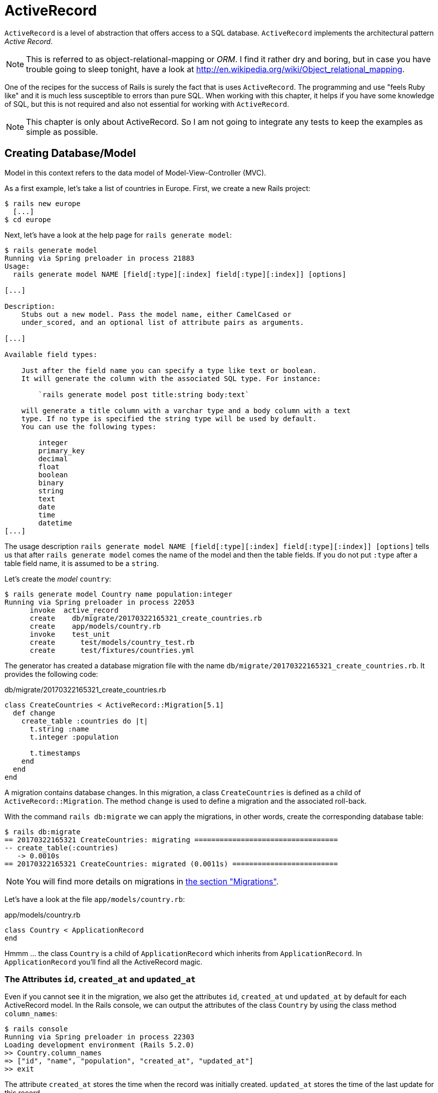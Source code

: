 [[activerecord]]
= ActiveRecord

`ActiveRecord` is a level of abstraction that offers access to a SQL
database. `ActiveRecord` implements the architectural pattern _Active
Record_.

NOTE: This is referred to as object-relational-mapping or _ORM_.
      I find it rather dry and boring, but in case you have trouble
      going to sleep tonight, have a look at
      http://en.wikipedia.org/wiki/Object_relational_mapping.

One of the recipes for the success of Rails is surely the fact that is
uses `ActiveRecord`. The programming and use "feels Ruby like" and it is
much less susceptible to errors than pure SQL. When working with this
chapter, it helps if you have some knowledge of SQL, but this is not
required and also not essential for working with `ActiveRecord`.

NOTE: This chapter is only about ActiveRecord. So I am not going to integrate
      any tests to keep the examples as simple as possible.

[[creating-databasemodel]]
== Creating Database/Model

Model in this context refers to the data model of Model-View-Controller
(MVC).

As a first example, let's take a list of countries in Europe. First, we
create a new Rails project:

[source,bash]
----
$ rails new europe
  [...]
$ cd europe
----

Next, let's have a look at the help page for `rails generate model`:

[source,bash]
----
$ rails generate model
Running via Spring preloader in process 21883
Usage:
  rails generate model NAME [field[:type][:index] field[:type][:index]] [options]

[...]

Description:
    Stubs out a new model. Pass the model name, either CamelCased or
    under_scored, and an optional list of attribute pairs as arguments.

[...]

Available field types:

    Just after the field name you can specify a type like text or boolean.
    It will generate the column with the associated SQL type. For instance:

        `rails generate model post title:string body:text`

    will generate a title column with a varchar type and a body column with a text
    type. If no type is specified the string type will be used by default.
    You can use the following types:

        integer
        primary_key
        decimal
        float
        boolean
        binary
        string
        text
        date
        time
        datetime
[...]
----

The usage description
`rails generate model NAME [field[:type][:index] field[:type][:index]] [options]`
tells us that after `rails generate model` comes the name of the model
and then the table fields. If you do not put `:type` after a table field
name, it is assumed to be a `string`.

Let's create the _model_ `country`:

[source,bash]
----
$ rails generate model Country name population:integer
Running via Spring preloader in process 22053
      invoke  active_record
      create    db/migrate/20170322165321_create_countries.rb
      create    app/models/country.rb
      invoke    test_unit
      create      test/models/country_test.rb
      create      test/fixtures/countries.yml
----

The generator has created a database migration file with the name
`db/migrate/20170322165321_create_countries.rb`. It provides the
following code:

[source,ruby]
.db/migrate/20170322165321_create_countries.rb
----
class CreateCountries < ActiveRecord::Migration[5.1]
  def change
    create_table :countries do |t|
      t.string :name
      t.integer :population

      t.timestamps
    end
  end
end
----

A migration contains database changes. In this migration, a class
`CreateCountries` is defined as a child of `ActiveRecord::Migration`. The
method `change` is used to define a migration and the associated
roll-back.

With the command `rails db:migrate` we can apply the migrations, in other
words, create the corresponding database table:

[source,bash]
----
$ rails db:migrate
== 20170322165321 CreateCountries: migrating ==================================
-- create_table(:countries)
   -> 0.0010s
== 20170322165321 CreateCountries: migrated (0.0011s) =========================
----

NOTE: You will find more details on migrations in
      xref:activerecord#migrations[the section "Migrations"].

Let's have a look at the file `app/models/country.rb`:

[source,ruby]
.app/models/country.rb
----
class Country < ApplicationRecord
end
----

Hmmm ... the class `Country` is a child of `ApplicationRecord` which
inherits from `ApplicationRecord`. In `ApplicationRecord` you'll find all the
ActiveRecord magic.

[[the-attributes-id-created_at-and-updated_at]]
=== The Attributes `id`, `created_at` and `updated_at`

Even if you cannot see it in the migration, we also get the attributes
`id`, `created_at` und `updated_at` by default for each ActiveRecord
model. In the Rails console, we can output the attributes of the class
`Country` by using the class method `column_names`:

[source,bash]
----
$ rails console
Running via Spring preloader in process 22303
Loading development environment (Rails 5.2.0)
>> Country.column_names
=> ["id", "name", "population", "created_at", "updated_at"]
>> exit
----

The attribute `created_at` stores the time when the record was initially
created. `updated_at` stores the time of the last update for this
record.

`id` is used a central identification of the record (primary key). The
`id` is automatically incremented by 1 for each new record.

[[getters-and-setters]]
=== Getters and Setters

To read and write values of a SQL table row you can use getters and setters by
ActiveRecord provided xref:ruby-basics#getters-and-setters[getters and setters].
These `attr_accessors` are automatically
created. The getter of the field `updated_at` for a given `Country` with
the name `germany` would be `germany.updated_at`.

[[possible-data-types-in-activerecord]]
=== Possible Data Types in ActiveRecord

ActiveRecord is a _layer_ between Ruby and various relational databases.
Unfortunately, many SQL databases have different perspectives regarding
the definition of columns and their content. But you do not need to
worry about this, because ActiveRecord solves this problem transparently
for you.

To generate a _model_, you can use the following field types:

.Field Types
|===
|Name | Description

|`binary`
| This is a BLOB (_Binary Large Object_) in the classical sense. Never
  heard of it? Then you probably won't need it.
  See also http://en.wikipedia.org/wiki/Binary_large_object

| `boolean`
| true, false or nil

| `date`
| You can store a date here.

| `datetime`
| Here you can store a date including a time.

| `integer`
| For storing an integer.
  See also http://en.wikipedia.org/wiki/Integer_(computer_science)

| `decimal`
| For storing a decimal number.

| `primary_key`
| This is an integer that is automatically incremented by 1 by the
  database for each new entry. This field type is often used as key for
  linking different database tables or _models_.
  See also http://en.wikipedia.org/wiki/Unique_key

| `string`
| A string, in other words a sequence of any characters, up to a maximum
  of 2^8 -1 (= 255) characters.
  See also http://en.wikipedia.org/wiki/String_(computer_science)

| `text`
|  Also a string - but considerably bigger. By default, up to 2^16 -1 (=
   65535)  characters can be saved here.

| `time`
| A time.

| `timestamp`
| A time with date, filled in automatically by the database.

|===

[[decimal]]
=== Decimal

You can also define a `decimal` with the model generator. But you
need to observe the special syntax (you have to use `'` if you are using the Bash shell).

Example for creating a price with a decimal:

[source,bash]
----
$ rails generate model product name 'price:decimal{7,2}'
  [...]
$
----

That would generate this migration:

[source,ruby]
.db/migrate/20170322170623_create_products.rb
----
class CreateProducts < ActiveRecord::Migration[5.1]
  def change
    create_table :products do |t|
      t.string :name
      t.decimal :price, precision: 7, scale: 2

      t.timestamps
    end
  end
end
----

In xref:activerecord#migrations["Migrations"] we will provide more
information on the individual data types and discuss available options.

[[naming-conventions-country-vs.-country-vs.-countries]]
=== Naming Conventions (`Country` vs. `country` vs. `countries`)

ActiveRecord automatically uses the English plural forms. So for the
class `Country`, it's `countries`. If you are not sure about a term, you can
also work with the `class` and `method` name.

[source,bash]
----
$ rails console
Running via Spring preloader in process 23132
Loading development environment (Rails 5.2.0)
>> Country.name.tableize
=> "countries"
>> Country.name.foreign_key
=> "country_id"
>> exit
----

[[database-configuration]]
=== Database Configuration

Which database is used by default? Let's have a quick look at the
configuration file for the database (`config/database.yml`):

[source,yaml]
.config/database.yml
----
# SQLite version 3.x
#   gem install sqlite3
#
#   Ensure the SQLite 3 gem is defined in your Gemfile
#   gem 'sqlite3'
#
default: &default
  adapter: sqlite3
  pool: <%= ENV.fetch("RAILS_MAX_THREADS") { 5 } %>
  timeout: 5000

development:
  <<: *default
  database: db/development.sqlite3

# Warning: The database defined as "test" will be erased and
# re-generated from your development database when you run "rake".
# Do not set this db to the same as development or production.
test:
  <<: *default
  database: db/test.sqlite3

production:
  <<: *default
  database: db/production.sqlite3
----

As we are working in `development` mode, Rails has created a new SQLite3
database in the file `db/development.sqlite3` as a result of `rails db:migrate`
and will save all data there.

Fans of command line clients can use `sqlite3` for viewing this
database:

[source,bash]
----
$ sqlite3 db/development.sqlite3
SQLite version 3.19.3 2017-06-27 16:48:08
Enter ".help" for usage hints.
sqlite> .tables
ar_internal_metadata  countries             schema_migrations
sqlite> .schema countries
CREATE TABLE "countries" ("id" INTEGER PRIMARY KEY AUTOINCREMENT NOT NULL,
"name" varchar, "population" integer, "created_at" datetime NOT NULL,
"updated_at" datetime NOT NULL);
sqlite> .exit
----

[[adding-records]]
== Adding Records

Actually, I would like to show you first how to view records, but to show
records you have to create them first. So first, here is how you can
create a new record with `ActiveRecord`.

[[create]]
=== `create`

The most frequently used method for creating a new record is `create`.

Let's try creating a country in the console with the command
`Country.create(name: 'Germany', population: 81831000)`

[source,bash]
----
$ rails console
Running via Spring preloader in process 23285
Loading development environment (Rails 5.2.0)
>> Country.create(name: 'Germany', population: 81831000)
   (0.1ms)  begin transaction
  SQL (0.4ms)  INSERT INTO "countries" ("name", "population", "created_at",
  "updated_at") VALUES (?, ?, ?, ?)  [["name", "Germany"],
  ["population", 81831000], ["created_at", "2017-03-22 17:10:30.859482"],
  ["updated_at", "2017-03-22 17:10:30.859482"]]
   (2.2ms)  commit transaction
=> #<Country id: 1, name: "Germany", population: 81831000,
created_at: "2017-03-22 17:10:30", updated_at: "2017-03-22 17:10:30">
>> exit
----

ActiveRecord saves the new record and outputs the executed SQL command
in the development environment. But to make absolutely sure it works,
let's have a last look with the command line client `sqlite3`:

[source,bash]
----
$ sqlite3 db/development.sqlite3
SQLite version 3.19.3 2017-06-27 16:48:08
Enter ".help" for usage hints.
sqlite> SELECT * FROM countries;
1|Germany|81831000|2017-03-23 17:10:03.141592|2017-03-22 17:10:03.141592
sqlite> .exit
----

[[syntax]]
==== Syntax

The method `create` can handle a number of different syntax constructs.
If you want to create a single record, you can do this with or without
{}-brackets within the the ()-brackets:

* `Country.create(name: 'Germany', population: 81831000)`
* `Country.create({name: 'Germany', population: 81831000})`

Similarly, you can describe the attributes differently:

* `Country.create(:name => 'Germany', :population => 81831000)`
* `Country.create('name' => 'Germany', 'population' => 81831000)`
* `Country.create( name: 'Germany', population: 81831000)`

You can also pass an array of hashes to create and use this approach to
create several records at once:

[source,ruby]
----
Country.create([{name: 'Germany'}, {name: 'France'}])
----

[[new]]
=== `new`

In addition to `create` there is also `new`. But you have to use the `save`
method to save an object created with `new` (which has both advantages and
disadvantages):

[source,bash]
----
$ rails console
Running via Spring preloader in process 23679
Loading development environment (Rails 5.2.0)
>> france = Country.new
=> #<Country id: nil, name: nil, population: nil, created_at: nil,
updated_at: nil>
>> france.name = 'France'
=> "France"
>> france.population = 65447374
=> 65447374
>> france.save
   (0.1ms)  begin transaction
  SQL (0.5ms)  INSERT INTO "countries" ("name", "population", "created_at",
  "updated_at") VALUES (?, ?, ?, ?)  [["name", "France"],
  ["population", 65447374], ["created_at", "2017-03-22 17:15:30.001686"],
  ["updated_at", "2017-03-22 17:15:30.001686"]]
   (2.1ms)  commit transaction
=> true
>> france
=> #<Country id: 2, name: "France", population: 65447374,
created_at: "2017-03-22 17:15:30", updated_at: "2017-03-22 17:15:30">
----

You can also pass parameters for the new record directly to the method
`new`, just as with `create`:

[source,bash]
----
>> belgium = Country.new(name: 'Belgium', population: 10839905)
=> #<Country id: nil, name: "Belgium", population: 10839905,
created_at: nil, updated_at: nil>
>> belgium.save
   (0.1ms)  begin transaction
  SQL (0.5ms)  INSERT INTO "countries" ("name", "population",
  "created_at", "updated_at") VALUES (?, ?, ?, ?)  [["name", "Belgium"],
  ["population", 10839905], ["created_at", "2017-03-22 17:16:31.091853"],
  ["updated_at", "2017-03-22 17:16:31.091853"]]
   (2.5ms)  commit transaction
=> true
>> exit
----

[[new_record]]
=== `new_record?`

With the method `new_record?` you can find out if a record has already
been saved or not. If a `new` object has been created with new and not
yet been saved, then the result of `new_record?` is `true`. After a
`save` it's `false`.

Example:

[source,bash]
----
$ rails console
Running via Spring preloader in process 23823
Loading development environment (Rails 5.2.0)
>> netherlands = Country.new(name: 'Netherlands')
=> #<Country id: nil, name: "Netherlands", population: nil,
created_at: nil, updated_at: nil>
>> netherlands.new_record?
=> true
>> netherlands.save
   (0.1ms)  begin transaction
  SQL (0.5ms)  INSERT INTO "countries" ("name", "created_at",
  "updated_at") VALUES (?, ?, ?)  [["name", "Netherlands"],
  ["created_at", "2017-03-22 17:17:34.694389"],
  ["updated_at", "2017-03-22 17:17:34.694389"]]
   (2.1ms)  commit transaction
=> true
>> netherlands.new_record?
=> false
>> exit
----

TIP: For already existing records, you can also check for changes with
     the method `changed?` (see xref:activerecord#changed["changed?"]).
     You can even use `netherland.population_changed?` to check if just
     the attribute `popluation` was changed.

[[first-last-and-all]]
== first, last and all

In certain cases, you may need the first record, or the last one, or
perhaps even all records. Conveniently, there is a ready-made method for
each case. Let's start with the easiest ones: `first` and `last`.

[source,bash]
----
$ rails console
Running via Spring preloader in process 24090
Loading development environment (Rails 5.2.0)
>> Country.first
  Country Load (0.2ms)  SELECT  "countries".* FROM "countries" ORDER BY
  "countries"."id" ASC LIMIT ?  [["LIMIT", 1]]
=> #<Country id: 1, name: "Germany", population: 81831000, created_at:
"2017-03-22 17:10:30", updated_at: "2017-03-22 17:10:30">
>> Country.last
  Country Load (0.3ms)  SELECT  "countries".* FROM "countries" ORDER BY
  "countries"."id" DESC LIMIT ?  [["LIMIT", 1]]
=> #<Country id: 4, name: "Netherlands", population: nil, created_at:
"2017-03-22 17:17:34", updated_at: "2017-03-22 17:17:34">
----

And now all at once with `all`:

[source,bash]
----
>> Country.all
  Country Load (0.2ms)  SELECT "countries".* FROM "countries"
=> #<ActiveRecord::Relation [#<Country id: 1, name: "Germany",
population: 81831000, created_at: "2017-03-22 17:10:30",
updated_at: "2017-03-22 17:10:30">, #<Country id: 2, name: "France",
population: 65447374, created_at: "2017-03-22 17:15:30",
updated_at: "2017-03-22 17:15:30">, #<Country id: 3, name: "Belgium",
population: 10839905, created_at: "2017-03-22 17:16:31",
updated_at: "2017-03-22 17:16:31">, #<Country id: 4, name: "Netherlands",
population: nil, created_at: "2017-03-22 17:17:34",
updated_at: "2017-03-22 17:17:34">]>
----

But the objects created by `first`, `last` and `all` are different.

[source,bash]
----
>> Country.first.class
  Country Load (0.3ms)  SELECT  "countries".* FROM "countries"
  ORDER BY "countries"."id" ASC LIMIT ?  [["LIMIT", 1]]
=> Country(id: integer, name: string, population: integer,
created_at: datetime, updated_at: datetime)
>> Country.all.class
=> Country::ActiveRecord_Relation
----

So `Country.first` is a `Country` which makes sense. But `Country.all` is
something we haven't had yet. Let's use the console to get a better idea
of it:

[source,bash]
----
>> puts Country.all.to_yaml
  Country Load (0.4ms)  SELECT "countries".* FROM "countries"
---
- !ruby/object:Country
  concise_attributes:
  - !ruby/object:ActiveRecord::Attribute::FromDatabase
    name: id
    value_before_type_cast: 1
  - !ruby/object:ActiveRecord::Attribute::FromDatabase
    name: name
    value_before_type_cast: Germany
  - !ruby/object:ActiveRecord::Attribute::FromDatabase
    name: population
    value_before_type_cast: 81831000
  - !ruby/object:ActiveRecord::Attribute::FromDatabase
    name: created_at
    value_before_type_cast: '2017-03-22 17:10:30.859482'
  - !ruby/object:ActiveRecord::Attribute::FromDatabase
    name: updated_at
    value_before_type_cast: '2017-03-22 17:10:30.859482'
  new_record: false
  active_record_yaml_version: 2
[...]
=> nil
----

hmmm... by using the `to_yaml` method suddenly the database has work to do. The
reason for this behavior is optimization. Let's assume that you want to chain a
couple of methods. Than it might be better for ActiveRecord to wait till the
very last second which it does. It only requests the data from the SQL database
when it has to do it (it's called xref:activerecord#lazy-loading[Lazy Loading]).
Until than it stores the request in a `ActiveRecord::Relation`.

The result of `Country.all` is actually an `Array` of `Country`.

If `Country.all` returns an array, then we should also be able to use
xref:ruby-basics#iterators[iterators] and xref:ruby-basics#iterator-each[each],
right? Yes, of course! That is the beauty of it. Here is a little experiment
with `each`:

[source,bash]
----
>> Country.all.each do |country|
?> puts country.name
>> end
  Country Load (0.1ms)  SELECT "countries".* FROM "countries"
Germany
France
Belgium
Netherlands
=> [#<Country id: 1, name: "Germany", [...]]
----

So can we also use `.all.first` as an alternative for `.first`? Yes, but
it does not make much sense. Have a look for yourself:

[source,bash]
----
>> Country.first
  Country Load (0.2ms)  SELECT  "countries".* FROM "countries"
  ORDER BY "countries"."id" ASC LIMIT ?  [["LIMIT", 1]]
=> #<Country id: 1, name: "Germany", population: 81831000,
created_at: "2017-03-22 17:10:30", updated_at: "2017-03-22 17:10:30">
>> Country.all.first
  Country Load (0.2ms)  SELECT  "countries".* FROM "countries"
  ORDER BY "countries"."id" ASC LIMIT ?  [["LIMIT", 1]]
=> #<Country id: 1, name: "Germany", population: 81831000,
created_at: "2017-03-22 17:10:30", updated_at: "2017-03-22 17:10:30">
>> exit
----

`Country.first` and `Country.all.first` result in exact the same SQL
query because ActiveRecord optimizes it.

NOTE: ActiveRecord does not only provide the `first`
      method but also `second`, `third`, `fourth` and `fifth`.
      It's obvious what they do.

[[populating-the-database-with-seeds.rb]]
== Populating the Database with seeds.rb

With the file `db/seeds.rb`, the Rails gods have given us a way of
feeding default values easily and quickly to a fresh installation. This
is a normal Ruby program within the Rails environment. You have full
access to all classes and methods of your application.

With that you don't need to enter everything manually with `rails console` to
xref:activerecord#create[create] all initial records in a new Rails application.
You can use the file `db/seeds.rb`:

[source,ruby]
.db/seeds.rb
----
Country.create(name: 'Germany', population: 81831000)
Country.create(name: 'France', population: 65447374)
Country.create(name: 'Belgium', population: 10839905)
Country.create(name: 'Netherlands', population: 16680000)
----

You then populate it with data via `rails db:seed`.

If you want to delete the existing database, recreate it and than
populate it with the seeds you can use `rails db:reset`. That's
what we do here:

[source,bash]
----
$ rails db:reset
Dropped database 'db/development.sqlite3'
Dropped database 'db/test.sqlite3'
Created database 'db/development.sqlite3'
Created database 'db/test.sqlite3'
-- create_table("countries", {:force=>:cascade})
   -> 0.0050s
-- create_table("countries", {:force=>:cascade})
   -> 0.0032s
----

I use the file `db/seeds.rb` at this point because it offers a simple
mechanism for filling an empty database with useful values. In the
course of this book, this will make it easier for us to set up quick
example scenarios.

[[its-all-just-ruby-code]]
=== It's all just Ruby code

The `db/seeds.rb` is a Ruby program. Correspondingly, we can also use
the following approach as an alternative:

[source,ruby]
.db/seeds.rb
----
country_list = [
  [ "Germany", 81831000 ],
  [ "France", 65447374 ],
  [ "Belgium", 10839905 ],
  [ "Netherlands", 16680000 ]
]

country_list.each do |name, population|
  Country.create( name: name, population: population )
end
----

The result is the same. I am showing you this example to make it clear
that you can program normally within `db/seeds.rb`.

[[generating-seeds.rb-from-existing-data]]
=== Generating `seeds.rb` From Existing Data

Sometimes it can be useful to export the current data pool of a Rails
application into a `db/seeds.rb`. While writing this book, I encountered
this problem in almost every chapter. Unfortunately, there is no
standard approach for this. I am showing you what you can do in this
case. There are other, more complex scenarios that can be derived from
my approach.

We create our own little rake task for that. A rake task is a Ruby
programm which is stored in the `lib/tasks/` directory and which has
full access to the Rails environment.

[source,ruby]
.lib/tasks/export.rake
----
namespace :export do
  desc "Prints Country.all in a seeds.rb way."
  task :seeds_format => :environment do
    Country.order(:id).all.each do |country|
      bad_keys = ['created_at', 'updated_at', 'id']
      serialized = country.serializable_hash.
                   delete_if{|key,value| bad_keys.include?(key)}
      puts "Country.create(#{serialized})"
    end
  end
end
----

Then you can call the corresponding rake task with the command
`rails export:seeds_format`:

[source,bash]
----
$ rails export:seeds_format
Country.create({"name"=>"Germany", "population"=>81831000})
Country.create({"name"=>"France", "population"=>65447374})
Country.create({"name"=>"Belgium", "population"=>10839905})
Country.create({"name"=>"Netherlands", "population"=>16680000})
----

You can either expand this program so that the output is written
directly into the `db/seeds.rb` or you can simply use the shell:

[source,bash]
----
$ rails export:seeds_format > db/seeds.rb
----

[[searching-and-finding-with-queries]]
== Searching and Finding with Queries

The methods `first` and `all` are already quite nice, but usually you
want to search for something more specific with a query.

For describing queries, we create a new Rails project:

[source,bash]
----
$ rails new jukebox
  [...]
$ cd jukebox
$ rails generate model Album name release_year:integer
  [...]
$ rails db:migrate
  [...]
----

For the examples uses here, use a `db/seeds.rb` with the following
content:

[source,ruby]
.db/seeds.rb
----
Album.create(name: "Sgt. Pepper's Lonely Hearts Club Band", release_year: 1967)
Album.create(name: "Pet Sounds", release_year: 1966)
Album.create(name: "Revolver", release_year: 1966)
Album.create(name: "Highway 61 Revisited", release_year: 1965)
Album.create(name: "Rubber Soul", release_year: 1965)
Album.create(name: "What's Going On", release_year: 1971)
Album.create(name: "Exile on Main St.", release_year: 1972)
Album.create(name: "London Calling", release_year: 1979)
Album.create(name: "Blonde on Blonde", release_year: 1966)
Album.create(name: "The Beatles", release_year: 1968)
----

Then, set up the new database with `rails db:reset`:

[source,bash]
----
$ rails db:reset
Dropped database 'db/development.sqlite3'
Database 'db/test.sqlite3' does not exist
Created database 'db/development.sqlite3'
Created database 'db/test.sqlite3'
-- create_table("active_storage_attachments", {:force=>:cascade})
   -> 0.0074s
-- create_table("active_storage_blobs", {:force=>:cascade})
   -> 0.0033s
-- create_table("albums", {:force=>:cascade})
   -> 0.0020s
-- create_table("active_storage_attachments", {:force=>:cascade})
   -> 0.0077s
-- create_table("active_storage_blobs", {:force=>:cascade})
   -> 0.0040s
-- create_table("albums", {:force=>:cascade})
   -> 0.0021s
----

[[find]]
=== find

The simplest case is searching for a record via a primary key (by
default, the `id` field in the database table). If I know the ID of an
object, then I can search for the individual object or several objects
at once via the ID:

[source,bash]
----
$ rails console
Running via Spring preloader in process 26956
Loading development environment (Rails 5.2.0)
>> Album.find(2)
  Album Load (0.2ms)  SELECT  "albums".* FROM "albums"
  WHERE "albums"."id" = ? LIMIT ?  [["id", 2], ["LIMIT", 1]]
=> #<Album id: 2, name: "Pet Sounds", release_year: 1966,
created_at: "2017-03-22 18:19:06", updated_at: "2017-03-22 18:19:06">
>> Album.find([1,3,7])
  Album Load (0.4ms)  SELECT "albums".* FROM "albums"
  WHERE "albums"."id" IN (1, 3, 7)
=> [#<Album id: 1, name: "Sgt. Pepper's Lonely Hearts Club Band",
release_year: 1967, created_at: "2017-03-22 18:19:06",
updated_at: "2017-03-22 18:19:06">, #<Album id: 3, name: "Revolver",
release_year: 1966, created_at: "2017-03-22 18:19:06",
updated_at: "2017-03-22 18:19:06">, #<Album id: 7,
name: "Exile on Main St.", release_year: 1972,
created_at: "2017-03-22 18:19:06", updated_at: "2017-03-22 18:19:06">]
----

If you always want to have an array as result, you also always have to
pass an array as parameter:

[source,bash]
----
>> Album.find(5).class
  Album Load (0.2ms)  SELECT  "albums".* FROM "albums"
  WHERE "albums"."id" = ? LIMIT ?  [["id", 5], ["LIMIT", 1]]
=> Album(id: integer, name: string, release_year: integer,
created_at: datetime, updated_at: datetime)
>> Album.find([5]).class
  Album Load (0.1ms)  SELECT  "albums".* FROM "albums"
  WHERE "albums"."id" = ? LIMIT ?  [["id", 5], ["LIMIT", 1]]
=> Array
>> exit
----

WARNING: The method `find` generates an exception if the ID you are
         searching for does not have a record in the database.

[[where]]
=== where

With the method `where`, you can search for specific values in the
database. Let's search for all `albums` from the year 1966:

[source,bash]
----
$ rails console
Running via Spring preloader in process 27119
Loading development environment (Rails 5.2.0)
>> Album.where(release_year: 1966)
  Album Load (0.2ms)  SELECT "albums".* FROM "albums"
  WHERE "albums"."release_year" = ?  [["release_year", 1966]]
=> #<ActiveRecord::Relation [#<Album id: 2, name: "Pet Sounds",
release_year: 1966, created_at: "2017-03-22 18:19:06",
updated_at: "2017-03-22 18:19:06">, #<Album id: 3,
name: "Revolver", release_year: 1966,
created_at: "2017-03-22 18:19:06", updated_at: "2017-03-22 18:19:06">,
#<Album id: 9, name: "Blonde on Blonde", release_year: 1966,
created_at: "2017-03-22 18:19:06", updated_at: "2017-03-22 18:19:06">]>
>> Album.where(release_year: 1966).count
   (0.3ms)  SELECT COUNT(*) FROM "albums"
   WHERE "albums"."release_year" = ?  [["release_year", 1966]]
=> 3
----

You can also use `where` to search for xref:ruby-basics#range[ranges]:

[source,bash]
----
>> Album.where(release_year: 1960..1966).count
   (0.3ms)  SELECT COUNT(*) FROM "albums"
   WHERE ("albums"."release_year" BETWEEN ? AND ?)
   [["release_year", 1960], ["release_year", 1966]]
=> 5
----

And you can also specify several search factors simultaneously,
separated by commas:

[source,bash]
----
>> Album.where(release_year: 1960..1966, id: 1..5).count
   (0.4ms)  SELECT COUNT(*) FROM "albums"
   WHERE ("albums"."release_year" BETWEEN ? AND ?)
   AND ("albums"."id" BETWEEN ? AND ?)  [["release_year", 1960],
   ["release_year", 1966], ["id", 1], ["id", 5]]
=> 4
----

Or an array of parameters:

[source,bash]
----
>> Album.where(release_year: [1966, 1968]).count
   (0.2ms)  SELECT COUNT(*) FROM "albums"
   WHERE "albums"."release_year" IN (1966, 1968)
=> 4
----

The result of `where` is always an array. Even if it only contains one
hit or if no hit is returned (which will result in an empty array).
If you are looking for the first hit, you need to combine the method
`where` with the method `first`:

[source,bash]
----
>> Album.where(release_year: [1966, 1968]).first
  Album Load (0.4ms)  SELECT  "albums".* FROM "albums"
  WHERE "albums"."release_year" IN (1966, 1968)
  ORDER BY "albums"."id" ASC LIMIT ?  [["LIMIT", 1]]
=> #<Album id: 2, name: "Pet Sounds", release_year: 1966,
created_at: "2017-03-22 18:19:06", updated_at: "2017-03-22 18:19:06">
>> exit
----

[[not]]
==== not

The method `not` provides a way to search for the exact oposite of a
`where` query. Example:

[source,bash]
----
$ rails console
Running via Spring preloader in process 27349
Loading development environment (Rails 5.2.0)
>> Album.where.not(release_year: 1968).count
   (0.2ms)  SELECT COUNT(*) FROM "albums"
   WHERE ("albums"."release_year" != ?)  [["release_year", 1968]]
=> 9
>> exit

----

[[or]]
==== or

The method `or` provides a way to combine queries with a
logical `or`. Example:

[source,bash]
----
$ rails console
Running via Spring preloader in process 27449
Loading development environment (Rails 5.2.0)
>> Album.where(release_year: 1967).or(Album.where(name: 'The Beatles')).count
   (0.2ms)  SELECT COUNT(*) FROM "albums"
   WHERE ("albums"."release_year" = ? OR "albums"."name" = ?)
   [["release_year", 1967], ["name", "The Beatles"]]
=> 2
>> exit
----

[[sql-queries-with-where]]
==== SQL Queries with where

Sometimes there is no other way and you just have to define and execute
your own SQL query. In ActiveRecord, there are two different ways of
doing this. One _sanitizes_ each query before executing it and the other
passes the query on to the SQL database 1 to 1 as it is. Normally, you
should always use the sanitized version because otherwise you can easily
fall victim to an _SQL injection_ attack (see
http://en.wikipedia.org/wiki/Sql_injection).

NOTE: If you do not know much about SQL, you can safely skip this
      section. The SQL commands used here are not explained further.

[[sanitized-queries]]
===== Sanitized Queries

In this variant, all dynamic search parts are replaced by a question
mark as placeholder and only listed as parameters after the SQL string.

In this example, we are searching for all `albums` whose `name`
contains the string “on”:

[source,bash]
----
$ rails console
Running via Spring preloader in process 27553
Loading development environment (Rails 5.2.0)
>> Album.where( 'name like ?', '%on%').count
   (0.1ms)  SELECT COUNT(*) FROM "albums" WHERE (name like '%on%')
=> 5
----

Now the number of albums that were published from 1965 onwards:

[source,bash]
----
>> Album.where( 'release_year > ?', 1964 ).count
   (0.2ms)  SELECT COUNT(*) FROM "albums" WHERE (release_year > 1964)
=> 10
----

The number of albums that are more recent than 1970 and whose name
contains the string “on”:

[source,bash]
----
>> Album.where( 'name like ? AND release_year > ?', '%on%', 1970 ).count
   (0.4ms)  SELECT COUNT(*) FROM "albums" WHERE (name like '%on%'
   AND release_year > 1970)
=> 3
----

If the variable `search_string` contains the desired string, you can
search for it as follows:

[source,bash]
----
>> search_string = 'ing'
=> "ing"
>> Album.where( 'name like ?', "%#{search_string}%").count
   (0.2ms)  SELECT COUNT(*) FROM "albums" WHERE (name like '%ing%')
=> 2
>> exit
----

[[dangerous-sql-queries]]
==== Dangerous SQL Queries

If you really know what you are doing, you can of course also define the
SQL query completely and forego the _sanitizing_ of the query.

Let's count all albums whose name contain the string “on”:

[source,bash]
----
$ rails console
Running via Spring preloader in process 27699
Loading development environment (Rails 5.2.0)
>> Album.where( "name like '%on%'" ).count
   (0.2ms)  SELECT COUNT(*) FROM "albums" WHERE (name like '%on%')
=> 5
>> exit
----

Please only use this variation if you know exactly what you are doing
and once you have familiarized yourself with the topic SQL injections
(see http://en.wikipedia.org/wiki/Sql_injection).

[[lazy-loading]]
==== Lazy Loading

Lazy Loading is a mechanism that only carries out a database query if
the program flow cannot be realised without the result of this query.
Until then, the query is saved as `ActiveRecord::Relation`.

NOTE: Incidentally, the opposite of _lazy loading_ is referred to
      as _eagerloading_.

Does it make sense in principle, but you aren't sure what the point of
it all is? Then let's cobble together a query where we nest several
methods. In the following example, `a` is defined more and more closely
and only at the end (when calling the method `all`) the database query
would really be executed in a production system. With the method
ActiveRecord methods `to_sql` you can display the current SQL query.

[source,bash]
----
$ rails console
Running via Spring preloader in process 27764
Loading development environment (Rails 5.2.0)
>> a = Album.where(release_year: 1965..1968)
  Album Load (0.2ms)  SELECT "albums".* FROM "albums" WHERE
  ("albums"."release_year" BETWEEN 1965 AND 1968)
=> #<ActiveRecord::Relation [#<Album id: 1, [...]]>
>> a.class
=> Album::ActiveRecord_Relation
>> a = a.order(:release_year)
  Album Load (0.3ms)  SELECT "albums".* FROM "albums" WHERE
  ("albums"."release_year" BETWEEN 1965 AND 1968)  ORDER BY
  "albums"."release_year" ASC
=> #<ActiveRecord::Relation [#<Album id: 4, [...]]>
>> a = a.limit(3)
  Album Load (0.4ms)  SELECT  "albums".* FROM "albums" WHERE
  ("albums"."release_year" BETWEEN 1965 AND 1968)  ORDER BY
  "albums"."release_year" ASC LIMIT 3
=> #<ActiveRecord::Relation [#<Album id: 4, [...]]>
>> exit
----

The console can be a bit tricky about this. It tries to help the
developer by actually showing the result but in a non-console
environment this would would only happen at the very last time.

[[automatic-optimization]]
==== Automatic Optimization

One of the great advantages of _lazy loading_ is the automatic
optimization of the SQL query through ActiveRecord.

Let's take the sum of all release years of the albums that came out in
the 70s. Then we sort the albums alphabetically and then calculate the
sum.

[source,bash]
----
$ rails console
Running via Spring preloader in process 27764
Loading development environment (Rails 5.2.0)
>> Album.where(release_year: 1970..1979).sum(:release_year)
   (1.5ms)  SELECT SUM("albums"."release_year") FROM "albums" WHERE
   ("albums"."release_year" BETWEEN 1970 AND 1979)
=> 5922
>> Album.where(release_year: 1970..1979).order(:name).sum(:release_year)
   (0.3ms)  SELECT SUM("albums"."release_year") FROM "albums" WHERE
   ("albums"."release_year" BETWEEN 1970 AND 1979)
=> 5922
>> exit
----

Logically, the result is the same for both queries. But the interesting
thing is that ActiveRecord uses the same SQL code for both queries. It
has detected that `order` is completely irrelevant for `sum` and
therefore took it out altogether.

NOTE: In case you are asking yourself why the first query took 1.5ms
      and the second 0.3ms: ActiveRecord cached the results of the
      first SQL request.

[[order-and-reverse_order]]
=== `order` and `reverse_order`

To sort a database query, you can use the method `order`.

Example: all albums from the 60s, sorted by name:

[source,bash]
----
$ rails console
Running via Spring preloader in process 27764
Loading development environment (Rails 5.2.0)
>> Album.where(release_year: 1960..1969).order(:name)
  Album Load (0.2ms)  SELECT "albums".* FROM "albums" WHERE
  ("albums"."release_year" BETWEEN 1960 AND 1969)  ORDER BY "albums"."name"
  ASC
=> #<ActiveRecord::Relation [#<Album id: 9, name: "Blonde on Blonde" [...]]>
----

With the method `reverse_order` you can reverse an order previously
defined via `order`:

[source,bash]
----
>> Album.where(release_year: 1960..1969).order(:name).reverse_order
  Album Load (0.3ms)  SELECT "albums".* FROM "albums" WHERE
  ("albums"."release_year" BETWEEN 1960 AND 1969)  ORDER BY "albums"."name"
  DESC
=> #<ActiveRecord::Relation [#<Album id: 10, name: "The Beatles" [...]]>
----

[[limit]]
=== limit

The result of any search can be limited to a certain range via the
method `limit`.

The first 5 albums from the 60s:

[source,bash]
----
>> Album.where(release_year: 1960..1969).limit(5)
  Album Load (0.3ms)  SELECT  "albums".* FROM "albums" WHERE
  ("albums"."release_year" BETWEEN 1960 AND 1969) LIMIT 5
=> #<ActiveRecord::Relation [#<Album id: 1, [...]]>
----

All albums sorted by name, then the first 5 of those:

[source,bash]
----
>> Album.order(:name).limit(5)
  Album Load (0.4ms)  SELECT  "albums".* FROM "albums"  ORDER BY
  "albums"."name" ASC LIMIT 5
=> #<ActiveRecord::Relation [#<Album id: 9, name: "Blonde [...]]>
----

[[offset]]
==== offset

With the method `offset`, you can define the starting position of the
method limit.

First, we return the first two records and then the first two records
with an offset of 5:

[source,bash]
----
>> Album.limit(2)
  Album Load (1.0ms)  SELECT  "albums".* FROM "albums" LIMIT 2
=> #<ActiveRecord::Relation [#<Album id: 1, [...]>, #<Album id: 2, [...]]>
>> Album.limit(2).offset(5)
  Album Load (0.3ms)  SELECT  "albums".* FROM "albums" LIMIT 2 OFFSET 5
=> #<ActiveRecord::Relation [#<Album id: 6, [...]>, #<Album id: 7, [...]>]>
----

[[group]]
=== group

With the method `group`, you can return the result of a query in grouped
form.

Let's return all `albums`, grouped by their `release_year`:

[source,bash]
----
$ rails console
Running via Spring preloader in process 27764
Loading development environment (Rails 5.2.0)
>> Album.group(:release_year)
  Album Load (0.3ms)  SELECT "albums".* FROM "albums" GROUP BY "albums"."release_year"
=> #<ActiveRecord::Relation [#<Album id: 5, name: "Rubber Soul", release_year:
1965, created_at: "2015-12-16 17:45:34", updated_at: "2015-12-16 17:45:34">,
#<Album id: 9, name: "Blonde on Blonde", release_year: 1966, created_at:
"2015-12-16 17:45:34", updated_at: "2015-12-16 17:45:34">, #<Album id: 1,
name: "Sgt. Pepper's Lonely Hearts Club Band", release_year: 1967, created_at:
"2015-12-16 17:45:34", updated_at: "2015-12-16 17:45:34">, #<Album id: 10,
name: "The Beatles", release_year: 1968, created_at: "2015-12-16 17:45:34",
updated_at: "2015-12-16 17:45:34">, #<Album id: 6, name: "What's Going On",
release_year: 1971, created_at: "2015-12-16 17:45:34", updated_at: "2015-12-16
17:45:34">, #<Album id: 7, name: "Exile on Main St.", release_year: 1972,
created_at: "2015-12-16 17:45:34", updated_at: "2015-12-16 17:45:34">, #<Album
id: 8, name: "London Calling", release_year: 1979, created_at: "2015-12-16
17:45:34", updated_at: "2015-12-16 17:45:34">]>
>> exit
----

[[pluck]]
=== pluck

Normally, ActiveRecord pulls all table columns from the database and
leaves it up to the programmer to later pick out the components he is
interested in. But in case of large amounts of data, it can be useful
and above all much quicker to define a specific database field directly
for the query. You can do this via the method `pluck`.

[source,bash]
----
$ rails console
Running via Spring preloader in process 27927
Loading development environment (Rails 5.2.0)
>> Album.where(release_year: 1960..1969).pluck(:name)
   (0.2ms)  SELECT "albums"."name" FROM "albums"
   WHERE ("albums"."release_year" BETWEEN ? AND ?)
   [["release_year", 1960], ["release_year", 1969]]
=> ["Sgt. Pepper's Lonely Hearts Club Band", "Pet Sounds", "Revolver",
"Highway 61 Revisited", "Rubber Soul", "Blonde on Blonde", "The Beatles"]
----

As a result, `pluck` returns an array. You can pluck more than one
fields too:

[source,bash]
----
>> Album.where(release_year: 1960..1969).pluck(:name, :release_year)
   (0.3ms)  SELECT "albums"."name", "albums"."release_year"
   FROM "albums" WHERE ("albums"."release_year" BETWEEN ? AND ?)
   [["release_year", 1960], ["release_year", 1969]]
=> [["Sgt. Pepper's Lonely Hearts Club Band", 1967],
["Pet Sounds", 1966], ["Revolver", 1966], ["Highway 61 Revisited", 1965],
["Rubber Soul", 1965], ["Blonde on Blonde", 1966], ["The Beatles", 1968]]
----

[[select]]
=== select

`select` works like `pluck` but returns an ActiveRecord::Relation.

[source,bash]
----
>> Album.where(release_year: 1960..1969).select(:name)
  Album Load (0.2ms)  SELECT "albums"."name" FROM "albums"
  WHERE ("albums"."release_year" BETWEEN 1960 AND 1969)
=> #<ActiveRecord::Relation [#<Album id: nil,
name: "Sgt. Pepper's Lonely Hearts Club Band">,
#<Album id: nil, name: "Pet Sounds">,
#<Album id: nil, name: "Revolver">,
#<Album id: nil, name: "Highway 61 Revisited">,
#<Album id: nil, name: "Rubber Soul">,
#<Album id: nil, name: "Blonde on Blonde">,
#<Album id: nil, name: "The Beatles">]>
----

[[first_or_create-and-first_or_initialize]]
=== first_or_create and first_or_initialize

The methods `first_or_create` and `first_or_initialize` are ways
to search for a specific entry in your database or create one if the
entry doesn't exist already. Both have to be chained to a `where`
search.

[source,bash]
----
>> Album.where(name: 'Test')
  Album Load (0.2ms)  SELECT "albums".* FROM "albums"
  WHERE "albums"."name" = ?  [["name", "Test"]]
=> #<ActiveRecord::Relation []>
>> test = Album.where(name: 'Test').first_or_create
  Album Load (0.3ms)  SELECT  "albums".* FROM "albums"
  WHERE "albums"."name" = ?  ORDER BY "albums"."id" ASC LIMIT 1
  [["name", "Test"]]
   (0.1ms)  begin transaction
  SQL (0.4ms)  INSERT INTO "albums" ("name", "created_at", "updated_at")
  VALUES (?, ?, ?)  [["name", "Test"],
  ["created_at", "2015-12-16 18:34:35.775645"],
  ["updated_at", "2015-12-16 18:34:35.775645"]]
   (9.2ms)  commit transaction
=> #<Album id: 11, name: "Test", release_year: nil,
created_at: "2015-12-16 18:34:35", updated_at: "2015-12-16 18:34:35">
----

[[calculations]]
== Calculations

[[average]]
=== average

With the method `average`, you can calculate the average of the values
in a particular column of the table. Our data material is of course not
really suited to this. But as an example, let's calculate the average
release year of all albums and then the same for albums from the 60s:

[source,bash]
----
>> Album.average(:release_year)
   (0.3ms)  SELECT AVG("albums"."release_year") FROM "albums"
=> #<BigDecimal:7fd76fd027a0,'0.19685E4',18(36)>
>> Album.average(:release_year).to_s
   (0.2ms)  SELECT AVG("albums"."release_year") FROM "albums"
=> "1968.5"
>> Album.where( :release_year => 1960..1969 ).average(:release_year)
   (0.1ms)  SELECT AVG("albums"."release_year") FROM "albums" WHERE
   ("albums"."release_year" BETWEEN 1960 AND 1969)
=> #<BigDecimal:7fd76fc908d0,'0.1966142857 14286E4',27(36)>
>> Album.where( :release_year => 1960..1969 ).average(:release_year).to_s
   (0.3ms)  SELECT AVG("albums"."release_year") FROM "albums" WHERE
   ("albums"."release_year" BETWEEN 1960 AND 1969)
=> "1966.14285714286"
----

[[count]]
=== count

The name says it all: the method `count` counts the number of records.

First, we return the number of all albums in the database and then the
number of albums from the 60s:

[source,bash]
----
>> Album.count
   (0.1ms)  SELECT COUNT(*) FROM "albums"
=> 11
----

[[maximum]]
=== maximum

With the method `maximum`, you can output the item with the highest
value within a query.

Let's look for the highest release year:

[source,bash]
----
>> Album.maximum(:release_year)
   (0.2ms)  SELECT MAX("albums"."release_year") FROM "albums"
=> 1979
----

[[minimum]]
=== minimum

With the method `minimum`, you can output the item with the lowest value
within a query.

Let's find the lowest release year:

[source,bash]
----
>> Album.minimum(:release_year)
   (0.2ms)  SELECT MIN("albums"."release_year") FROM "albums"
=> 1965
----

[[sum]]
=== sum

With the method `sum`, you can calculate the sum of all items in a
specific column of the database query.

Let's find the sum of all release years:

[source,bash]
----
>> Album.sum(:release_year)
   (0.2ms)  SELECT SUM("albums"."release_year") FROM "albums"
=> 19685
----

[[sql-explain]]
== SQL EXPLAIN

Most SQL databases can provide detailed information on a SQL query with
the command `EXPLAIN`. This does not make much sense for our mini
application, but if you are working with a large database one day, then
`EXPLAIN` is a good debugging method, for example to find out where to
place an index. SQL EXPLAIN can be called with the method `explain` (it
will be displayed in prettier form if you add a `puts`):

[source,bash]
----
>> Album.where(release_year: 1960..1969)
  Album Load (0.2ms)  SELECT "albums".* FROM "albums" WHERE
  ("albums"."release_year" BETWEEN 1960 AND 1969)
=> #<ActiveRecord::Relation [#<Album id: 1, [...]>]>
>> Album.where(release_year: 1960..1969).explain
  Album Load (0.3ms)  SELECT "albums".* FROM "albums" WHERE
  ("albums"."release_year" BETWEEN 1960 AND 1969)
=> EXPLAIN for: SELECT "albums".* FROM "albums" WHERE ("albums"."release_year"
BETWEEN 1960 AND 1969)
0|0|0|SCAN TABLE albums
----

[[batches]]
== Batches

ActiveRecord stores the results of a query in Memory. With very large
tables and results that can become a performance issue. To address this
you can use the `find_each` method which splits up the query into
batches with the default size of 1,000 (can be configured with the
`:batch_size` option). Our example `Album` table is too small to show
the effect but the method would be used like this:

[source,bash]
----
>> Album.where(release_year: 1960..1969).find_each do |album|
?>   puts album.name.upcase
>> end
  Album Load (0.2ms)  SELECT  "albums".* FROM "albums" WHERE
  ("albums"."release_year" BETWEEN 1960 AND 1969)  ORDER BY "albums"."id" ASC
  LIMIT 1000
SGT. PEPPER'S LONELY HEARTS CLUB BAND
PET SOUNDS
REVOLVER
HIGHWAY 61 REVISITED
RUBBER SOUL
BLONDE ON BLONDE
THE BEATLES
=> nil
----

[[editing-a-record]]
== Editing a Record

Adding and searching data is quite nice, but often you want to edit a record. To
show how that's done I use the `album` database from the
xref:activerecord#searching-and-finding-with-queries[section "Searching and
Finding with Queries"].

[[simple-editing]]
=== Simple Editing

Simple editing of a record takes place with the following steps:

* Finding the record and creating a corresponding instance
* Changing the attribute
* Saving the record via the method ActiveRecord methods `save`

We are now searching for the album “The Beatles” and changing it's name
to “A Test”:

[source,bash]
----
$ rails console
Running via Spring preloader in process 27927
Loading development environment (Rails 5.2.0)
>> beatles_album = Album.where(name: 'The Beatles').first
  Album Load (0.2ms)  SELECT  "albums".* FROM "albums"
  WHERE "albums"."name" = ?  ORDER BY "albums"."id" ASC LIMIT 1
  [["name", "The Beatles"]]
=> #<Album id: 10, name: "The Beatles", release_year: 1968,
created_at: "2015-12-16 17:45:34", updated_at: "2015-12-16 17:45:34">
>> beatles_album.name
=> "The Beatles"
>> beatles_album.name = 'A Test'
=> "A Test"
>> beatles_album.save
   (0.1ms)  begin transaction
  SQL (0.6ms)  UPDATE "albums" SET "name" = ?, "updated_at" = ?
  WHERE "albums"."id" = ?  [["name", "A Test"],
  ["updated_at", "2015-12-16 18:46:03.851575"], ["id", 10]]
   (9.2ms)  commit transaction
=> true
>> exit
----

[[active-model-dirty]]
=== Active Model Dirty

http://api.rubyonrails.org/classes/ActiveModel/Dirty.html[ActiveModel::Dirty] provides simple mechanisms to track changes of an ActiveRecord Model.

[[changed]]
==== changed?

If you are not sure if a record has been changed and not yet saved, you
can check via the method `changed?`:

[source,bash]
----
>> beatles_album = Album.where(id: 10).first
  Album Load (0.4ms)  SELECT  "albums".* FROM "albums" WHERE "albums"."id" = ?
  ORDER BY "albums"."id" ASC LIMIT 1  [["id", 10]]
=> #<Album id: 10, name: "A Test", release_year: 1968, created_at: "2015-12-16
17:45:34", updated_at: "2015-12-16 18:46:03">
>> beatles_album.changed?
=> false
>> beatles_album.name = 'The Beatles'
=> "The Beatles"
>> beatles_album.changed?
=> true
>> beatles_album.save
   (0.1ms)  begin transaction SQL (0.6ms)  UPDATE "albums" SET "name" = ?,
   "updated_at" = ? WHERE "albums"."id" = ?  [["name", "The Beatles"],
   ["updated_at", "2015-12-16 18:47:26.794527"], ["id", 10]] (9.2ms)  commit
   transaction
=> true
>> beatles_album.changed?
=> false
----

==== _changed?

An attribute name followed by `_changed?` tracks changes to a specific attribute.

[source,bash]
----
>> beatles_album = Album.where(id: 10).first
  Album Load (0.5ms)  SELECT  "albums".* FROM "albums" WHERE "albums"."id" = ? ORDER BY "albums"."id" ASC LIMIT ?  [["id", 10], ["LIMIT", 1]]
=> #<Album id: 10, name: "The Beatles", release_year: 1968, created_at: "2016-01-21 10:15:51", updated_at: "2016-01-21 10:15:51">
>> beatles_album.release_year_changed?
=> false
>> beatles_album.release_year = 1900
=> 1900
>> beatles_album.release_year_changed?
=> true
----

[[update]]
=== update

With the method `update` you can change several attributes of
an object in one go and then immediately save them automatically.

Let's use this method within the example used in
xref:activerecord#simple-editing[the section "Simple Editing"]:

[source,bash]
----
>> first_album = Album.first
  Album Load (0.1ms)  SELECT  "albums".* FROM "albums" ORDER BY "albums"."id" ASC LIMIT ?  [["LIMIT", 1]]
=> #<Album id: 1, name: "Sgt. Pepper's Lonely Hearts Club Band", release_year: 1967, created_at: "2016-01-21 10:15:51", updated_at: "2016-01-21 10:15:51">
>> first_album.changed?
=> false
>> first_album.update(name: 'Another Test')
   (0.1ms)  begin transaction
  SQL (0.4ms)  UPDATE "albums" SET "name" = ?, "updated_at" = ? WHERE "albums"."id" = ?  [["name", "Another Test"], ["updated_at", 2016-01-21 12:11:27 UTC], ["id", 1]]
   (0.9ms)  commit transaction
=> true
>> first_album.changed?
=> false
>> first_album
=> #<Album id: 1, name: "Another Test", release_year: 1967, created_at: "2016-01-21 10:15:51", updated_at: "2016-01-21 12:11:27">
----

[[locking]]
=== Locking

There are many ways of locking a database. By default, Rails uses
“optimistic locking” of records. To activate locking a model needs to
have an attribute with the name `lock_version` which has to be an
integer. To show how it works I'll create a new Rails project with
a `Product` model. Then I'll try to change the price of the first
`Product` on two different instances. The second change will raise
an `ActiveRecord::StaleObjectError`.

Example setup:

[source,bash]
----
$ rails new shop
  [...]
$ cd shop
$ rails generate model Product name 'price:decimal{8,2}'
  lock_version:integer
  [...]
$ rails db:migrate
  [...]
$
----

Raising an `ActiveRecord::StaleObjectError`:

[source,bash]
----
$ rails console
Running via Spring preloader in process 27927
Loading development environment (Rails 5.2.0)
>> Product.create(name: 'Orange', price: 0.5)
   (0.1ms)  begin transaction SQL (0.7ms)  INSERT INTO "products" ("name",
   "price", "created_at", "updated_at", "lock_version")
   VALUES (?, ?, ?, ?, ?) [["name", "Orange"], ["price", 0.5],
   ["created_at", "2015-12-16 19:02:17.338531"],
   ["updated_at", "2015-12-16 19:02:17.338531"],
   ["lock_version", 0]]
   (1.0ms)  commit transaction
=> #<Product id: 1, name: "Orange", price:
#<BigDecimal:7feb59231198,'0.5E0',9(27)>, lock_version: 0, created_at:
"2015-12-16 19:02:17", updated_at: "2015-12-16 19:02:17">
>> a = Product.first
  Product Load (0.4ms)  SELECT  "products".* FROM "products"  ORDER BY
  "products"."id" ASC LIMIT 1
=> #<Product id: 1, name: "Orange", price:
#<BigDecimal:7feb5918a870,'0.5E0',9(27)>, lock_version: 0, created_at:
"2015-12-16 19:02:17", updated_at: "2015-12-16 19:02:17">
>> b = Product.first
  Product Load (0.3ms)  SELECT  "products".* FROM "products"  ORDER BY
  "products"."id" ASC LIMIT 1 => #<Product id: 1, name: "Orange", price:
  #<BigDecimal:7feb59172d60,'0.5E0',9(27)>, lock_version: 0, created_at:
  "2015-12-16 19:02:17", updated_at: "2015-12-16 19:02:17">
>> a.price = 0.6
=> 0.6
>> a.save
   (0.1ms)  begin transaction
  SQL (0.4ms)  UPDATE "products" SET "price" = 0.6, "updated_at" = '2015-12-16
  19:02:59.514736', "lock_version" = 1 WHERE "products"."id" = ? AND
  "products"."lock_version" = ?  [["id", 1], ["lock_version", 0]]
   (9.1ms)  commit transaction
=> true
>> b.price = 0.7
=> 0.7
>> b.save
   (0.1ms)  begin transaction
  SQL (0.3ms)  UPDATE "products" SET "price" = 0.7, "updated_at" = '2015-12-16
  19:03:08.408511', "lock_version" = 1 WHERE "products"."id" = ? AND
  "products"."lock_version" = ?  [["id", 1], ["lock_version", 0]]
   (0.1ms)  rollback transaction
ActiveRecord::StaleObjectError: Attempted to update a stale object: Product
[...]
>> exit
----

You have to deal with the conflict by rescuing the exception and fix the
conflict depending on your business logic.

IMPORTANT: Please make sure to add a `lock_version` hidden field in
           your forms when using this mechanism with a WebGUI.

[[has_many-1n-association]]
== has_many – 1:n Association

In order to explain `has_many`, let's create a food store application.
We create a `Category` and a `Product` model. A `Product` belongs to
a `Category`. It's a 1:n association (_one-to-many association_).

NOTE: Associations are also sometimes referred to as _relations_ or
      _relationships_.

First, we create a Rails application:

[source,bash]
----
$ rails new food_store
  [...]
$ cd food_store
----

Now we create the model for the categories:

[source,bash]
----
$ rails generate model Category name
  [...]
$
----

And finally, we create the database table for the `Product`. In this, we
need an assignment field to the category table. This _foreign key_ is
always set by default as name of the referenced object (here: `category`)
with an attached `_id`. We could run the command
`rails generate model product name price:integer category_id:integer` but
there is a better way of doing it:

[source,bash]
----
$ rails generate model product name price:integer category:references
Running via Spring preloader in process 35988
      invoke  active_record
      create    db/migrate/20170323074157_create_products.rb
      create    app/models/product.rb
      invoke    test_unit
      create      test/models/product_test.rb
      create      test/fixtures/products.yml
----

Why is it better? Because it creates a different kind of migration
which includes a foreign key optimization:

[source,ruby]
.db/migrate/20170323074157_create_products.rb
----
class CreateProducts < ActiveRecord::Migration[5.1]
  def change
    create_table :products do |t|
      t.string :name
      t.integer :price
      t.references :category, foreign_key: true

      t.timestamps
    end
  end
end
----

Then execute a `rails db:migrate` so that the database tables are
actually created:

[source,bash]
----
$ rails db:migrate
----

Let's have a look at this on the console:

[source,bash]
----
$ rails console
Running via Spring preloader in process 36245
Loading development environment (Rails 5.2.0)
>> Category.column_names
=> ["id", "name", "created_at", "updated_at"]
>> Product.column_names
=> ["id", "name", "price", "category_id", "created_at", "updated_at"]
>> exit
----

The two database tables are set up and can be used with ActiveRecord.
And because we used `category:references` it automatically inserted the
belongs to relationship into the `Product` model:

[source,ruby]
.app/models/product.rb
----
class Product < ApplicationRecord
  belongs_to :category
end
----

But we have to add the "has many" part manually in the `Category` model:

[source,ruby]
.app/models/category.rb
----
class Category < ApplicationRecord
  has_many :products
end
----

That's all we need to do to tell ActiveRecord about the 1:n relation.
These two simple definitions form the basis for a good deal of
ActiveRecord magic. It will generate a bunch of cool new methods for us
to link both models.

[[creating-records]]
=== Creating Records

In this example, we want to save a record for the product "Apple"
which belongs to the category "Fruits". Fire up your console and
follow my lead.

[[create-1]]
==== create

First create a new category for the fruits:

[source,bash]
----
$ rails console
Running via Spring preloader in process 37142
Loading development environment (Rails 5.2.0)
>> fruits = Category.create(name: "Fruits")
   (0.1ms)  begin transaction
  SQL (0.5ms)  INSERT INTO "categories"
  ("name", "created_at", "updated_at") VALUES (?, ?, ?)
  [["name", "Fruits"], ["created_at", "2017-03-23 07:55:13.482884"],
  ["updated_at", "2017-03-23 07:55:13.482884"]]
   (2.3ms)  commit transaction
=> #<Category id: 1, name: "Fruits",
created_at: "2017-03-23 07:55:13",
updated_at: "2017-03-23 07:55:13">
----

Because the `Category` model has a `has_many :products` definition
is provides a `products` method which we can use to get all products
of a given category:

[source,bash]
----
>> fruits.products
  Product Load (0.2ms)  SELECT "products".* FROM "products" WHERE "products"."category_id" = ?  [["category_id", 1]]
=> #<ActiveRecord::Associations::CollectionProxy []>
----

But it gets even better. We can chain the `create` method after the
`fruits.products` to actually create a new product which has the
correct `category_id`:

[source,bash]
----
>> apple = fruits.products.create(name: "Apple", price: 1)
   (0.1ms)  begin transaction
  SQL (0.4ms)  INSERT INTO "products"
  ("name", "price", "category_id", "created_at", "updated_at")
  VALUES (?, ?, ?, ?, ?)  [["name", "Apple"], ["price", 1],
  ["category_id", 1], ["created_at", "2017-03-23 08:00:39.595699"],
  ["updated_at", "2017-03-23 08:00:39.595699"]]
   (3.4ms)  commit transaction
=> #<Product id: 1, name: "Apple", price: 1, category_id: 1,
created_at: "2017-03-23 08:00:39", updated_at: "2017-03-23 08:00:39">
----

Of course this can be done manually too:

[source,bash]
----
>> pineapple = Product.create(name: "Pineapple", price: 2, category_id: 1)
   (0.1ms)  begin transaction
  Category Load (0.3ms)  SELECT  "categories".* FROM "categories"
  WHERE "categories"."id" = ? LIMIT ?  [["id", 1], ["LIMIT", 1]]
  SQL (0.4ms)  INSERT INTO "products"
  ("name", "price", "category_id", "created_at", "updated_at")
  VALUES (?, ?, ?, ?, ?)  [["name", "Pineapple"], ["price", 2],
  ["category_id", 1], ["created_at", "2017-03-23 08:04:16.382548"],
  ["updated_at", "2017-03-23 08:04:16.382548"]]
   (2.5ms)  commit transaction
=> #<Product id: 2, name: "Pineapple", price: 2, category_id: 1,
created_at: "2017-03-23 08:04:16", updated_at: "2017-03-23 08:04:16">
----

If you don't want to chain `create` after `fruits.products` you can
also create a new `Product` and fill in the `category_id` like this:

[source,bash]
----
>> orange = Product.create(name: "Orange", price: 1, category: fruits)
   (0.1ms)  begin transaction
  SQL (1.3ms)  INSERT INTO "products"
  ("name", "price", "category_id", "created_at", "updated_at")
  VALUES (?, ?, ?, ?, ?)  [["name", "Orange"], ["price", 1],
  ["category_id", 1], ["created_at", "2017-03-23 08:15:37.575534"],
  ["updated_at", "2017-03-23 08:15:37.575534"]]
   (2.4ms)  commit transaction
=> #<Product id: 3, name: "Orange", price: 1, category_id: 1,
created_at: "2017-03-23 08:15:37", updated_at: "2017-03-23 08:15:37">
----

I think the chained version is the best but who am I to judge.

Now we have three products which belong to fruits:

[source,bash]
----
>> fruits.products.count
   (0.2ms)  SELECT COUNT(*) FROM "products"
   WHERE "products"."category_id" = ?  [["category_id", 1]]
=> 3
>> exit
----

[[build]]
==== build

The method `build` resembles `create`. But the record is not saved. This
only happens after a `save`:

[source,bash]
----
$ rails console
Running via Spring preloader in process 40092
Loading development environment (Rails 5.2.0)
>> fruits = Category.where(name: "Fruits").first
  Category Load (0.1ms)  SELECT  "categories".* FROM "categories"
  WHERE "categories"."name" = ? ORDER BY "categories"."id" ASC LIMIT ?
  [["name", "Fruits"], ["LIMIT", 1]]
=> #<Category id: 1, name: "Fruits", created_at: "2017-03-23 07:55:13",
updated_at: "2017-03-23 07:55:13">
>> cherry = fruits.products.build(name: "Cherry", price: 1)
=> #<Product id: nil, name: "Cherry", price: 1, category_id: 1,
created_at: nil, updated_at: nil>
>> cherry.save
   (0.1ms)  begin transaction
  SQL (1.9ms)  INSERT INTO "products" ("name", "price", "category_id",
  "created_at", "updated_at") VALUES (?, ?, ?, ?, ?)  [["name", "Cherry"],
  ["price", 1], ["category_id", 1],
  ["created_at", "2017-03-23 08:22:48.044002"],
  ["updated_at", "2017-03-23 08:22:48.044002"]]
   (2.6ms)  commit transaction
=> true
>> exit
----

[WARNING]
====
When using `create` and `build`, you of course have to observe
logical dependencies, otherwise there will be an error.
For example, you cannot chain two `build` methods. Example:

[source,bash]
----
>> Category.build(name: "Vegetable").products.build(name: "Potato")
NoMethodError: undefined method `build' for #<Class:0x007f8d7c72c020>
	from (irb):3
----
====

[[accessing-records]]
=== Accessing Records

First we need example data. Please populate the file `db/seeds.rb` with
the following content:

[source,ruby]
.db/seeds.rb
----
fruits = Category.create(name: "Fruits")
vegetables = Category.create(name: "Vegetables")
jams = Category.create(name: "Jams")

fruits.products.create(name: "Apple", price: 1)
fruits.products.create(name: "Banana", price: 2)
fruits.products.create(name: "Pineapple", price: 3)
fruits.products.create(name: "Raspberry", price: 1)
fruits.products.create(name: "Strawberry", price: 1)

vegetables.products.create(name: "Potato", price: 2)
vegetables.products.create(name: "Carrot", price: 1)
vegetables.products.create(name: "Broccoli", price: 2)
vegetables.products.create(name: "Cauliflower", price: 1)

jams.products.create(name: "Strawberry", price: 1)
jams.products.create(name: "Raspberry", price: 1)
----

Now drop the database and refill it with the `db/seeds.rb`:

[source,bash]
----
$ rails db:reset
----

We already know how to access the products of a given category:

[source,bash]
----
$ rails console
Running via Spring preloader in process 45107
Loading development environment (Rails 5.2.0)
>> Category.first.products.count
  Category Load (0.1ms)  SELECT  "categories".* FROM "categories"
  ORDER BY "categories"."id" ASC LIMIT ?  [["LIMIT", 1]]
   (0.1ms)  SELECT COUNT(*) FROM "products"
   WHERE "products"."category_id" = ?  [["category_id", 1]]
=> 5
----

You can access the records simply via the plural form of the n model.
Hmmmm, maybe it also works the other way round? Let's try the singluar
of the 1 model:

[source,bash]
----
>> Product.first.category
  Product Load (0.3ms)  SELECT  "products".* FROM "products"
  ORDER BY "products"."id" ASC LIMIT ?  [["LIMIT", 1]]
  Category Load (0.2ms)  SELECT  "categories".* FROM "categories"
  WHERE "categories"."id" = ? LIMIT ?  [["id", 1], ["LIMIT", 1]]
=> #<Category id: 1, name: "Fruits", created_at: "2017-03-23 14:23:16",
updated_at: "2017-03-23 14:23:16">
>> exit
----

Bingo! Accessing the associated `Category` class is also very easy. And as
it's only a single record (`belongs_to`), the singular form is used in
this case.

NOTE: If there was no product for a category, the result would be an empty
      array. If no category is associated with an product, then ActiveRecord
      outputs the value `nil` as `Category`.

[[searching-for-records]]
=== Searching For Records

And off we go. First we check how many products are in the database:

[source,bash]
----
$ rails console
Running via Spring preloader in process 45328
Loading development environment (Rails 5.2.0)
>> Product.count
   (0.1ms)  SELECT COUNT(*) FROM "products"
=> 11
----

And how many categories?

[source,bash]
----
>> Category.count
   (0.1ms)  SELECT COUNT(*) FROM "categories"
=> 3
----

[[joins]]
==== joins

To find all categories that have at least one product with the name
"Strawberry" we use a `join`.

[source,bash]
----
>> Category.joins(:products).where(:products => {name: "Strawberry"})
  Category Load (0.2ms)  SELECT "categories".* FROM "categories"
  INNER JOIN "products" ON "products"."category_id" = "categories"."id"
  WHERE "products"."name" = ?  [["name", "Strawberry"]]
=> #<ActiveRecord::Relation [#<Category id: 1, name: "Fruits",
created_at: "2017-03-23 14:33:14", updated_at: "2017-03-23 14:33:14">,
#<Category id: 3, name: "Jams", created_at: "2017-03-23 14:33:14",
updated_at: "2017-03-23 14:33:14">]>
>>
----

The database contains two categories with a product 'Strawberry'.
In the SQL, you can see that the method `joins` executes an `INNER JOIN`.

Of course, we can also do it the other way round. We could search for
the products with the category "Jams":

[source,bash]
----
>> Product.joins(:category).where(:categories => {name: "Jams"})
  Product Load (0.4ms)  SELECT "products".* FROM "products"
  INNER JOIN "categories" ON "categories"."id" = "products"."category_id"
  WHERE "categories"."name" = ?  [["name", "Jams"]]
=> #<ActiveRecord::Relation [#<Product id: 10, name: "Strawberry",
price: 1, category_id: 3, created_at: "2017-03-23 14:33:15",
updated_at: "2017-03-23 14:33:15">, #<Product id: 11, name: "Raspberry",
price: 1, category_id: 3, created_at: "2017-03-23 14:33:15",
updated_at: "2017-03-23 14:33:15">]>
----

[[includes]]
==== includes

`includes` is very similar to the method `joins` (see
xref:activerecord#joins[joins]). Again, you can use it to search within a 1:n
association. Let's repeat the searches we just did with `includes` instead of
`joins`:

[source,bash]
----
>> Category.includes(:products).where(:products => {name: "Strawberry"})
  SQL (0.4ms)  SELECT "categories"."id" AS t0_r0, "categories"."name"
  AS t0_r1, "categories"."created_at" AS t0_r2, "categories"."updated_at"
  AS t0_r3, "products"."id" AS t1_r0, "products"."name" AS t1_r1,
  "products"."price" AS t1_r2, "products"."category_id" AS t1_r3,
  "products"."created_at" AS t1_r4, "products"."updated_at" AS t1_r5
  FROM "categories" LEFT OUTER JOIN "products" ON
  "products"."category_id" = "categories"."id" WHERE
  "products"."name" = ?  [["name", "Strawberry"]]
=> #<ActiveRecord::Relation [#<Category id: 1, name: "Fruits",
created_at: "2017-03-23 14:33:14", updated_at: "2017-03-23 14:33:14">,
#<Category id: 3, name: "Jams", created_at: "2017-03-23 14:33:14",
updated_at: "2017-03-23 14:33:14">]>
>> exit
----

In the console output, you can see that the SQL code is different from
the `joins` query.

`joins` only reads in the `Category` records and `includes` also reads the
associated `Product` records.

[[joins-vs.-includes]]
==== joins vs. includes

Why would you want to use `includes` at all? Well, if you already know
before the query that you will later need all products data, then it makes
sense to use `includes`, because then you only need one database query.
That is a lot faster than starting a seperate query for each n.

In that case, would it not be better to always work with `includes`? No,
it depends on the specific case. When you are using `includes`, a lot
more data is transported initially. This has to be cached and processed
by ActiveRecord, which takes longer and requires more resources.

[[delete-and-destroy]]
=== delete and destroy

With the methods `destroy`, `destroy_all`, `delete` and `delete_all` you can
delete records, as described in
xref:activerecord#deletedestroy-a-record["Delete/Destroy a Record"]. In the
context of `has_many`, this means that you can delete the `Product` records
associated with a `Category` in one go:

[source,bash]
----
$ rails console
Running via Spring preloader in process 46835
Loading development environment (Rails 5.2.0)
>> Category.first.products.destroy_all
  Category Load (0.3ms)  SELECT  "categories".* FROM "categories"
  ORDER BY "categories"."id" ASC LIMIT ?  [["LIMIT", 1]]
  Product Load (0.2ms)  SELECT "products".* FROM "products"
  WHERE "products"."category_id" = ?  [["category_id", 1]]
   (0.1ms)  begin transaction
  SQL (0.4ms)  DELETE FROM "products" WHERE "products"."id" = ?  [["id", 1]]
  SQL (0.1ms)  DELETE FROM "products" WHERE "products"."id" = ?  [["id", 2]]
  SQL (0.1ms)  DELETE FROM "products" WHERE "products"."id" = ?  [["id", 3]]
  SQL (0.1ms)  DELETE FROM "products" WHERE "products"."id" = ?  [["id", 4]]
  SQL (0.1ms)  DELETE FROM "products" WHERE "products"."id" = ?  [["id", 5]]
   (2.8ms)  commit transaction
=> [#<Product id: 1, name: "Apple", price: 1, category_id: 1,
created_at: "2017-03-23 14:33:15", updated_at: "2017-03-23 14:33:15">,
#<Product id: 2, name: "Banana", price: 2, category_id: 1,
created_at: "2017-03-23 14:33:15", updated_at: "2017-03-23 14:33:15">,
#<Product id: 3, name: "Pineapple", price: 3, category_id: 1,
created_at: "2017-03-23 14:33:15", updated_at: "2017-03-23 14:33:15">,
#<Product id: 4, name: "Raspberry", price: 1, category_id: 1,
created_at: "2017-03-23 14:33:15", updated_at: "2017-03-23 14:33:15">,
#<Product id: 5, name: "Strawberry", price: 1, category_id: 1,
created_at: "2017-03-23 14:33:15", updated_at: "2017-03-23 14:33:15">]
>> Category.first.products.count
  Category Load (0.2ms)  SELECT  "categories".* FROM "categories"
  ORDER BY "categories"."id" ASC LIMIT ?  [["LIMIT", 1]]
   (0.3ms)  SELECT COUNT(*) FROM "products"
   WHERE "products"."category_id" = ?  [["category_id", 1]]
=> 0
>> exit
----

[[options]]
=== Options

I can't comment on all possible options at this point. But I'd like to
show you the most often used ones. For all others, please refer to the
Ruby on Rails documentation that you can find on the Internet at
http://rails.rubyonrails.org/classes/ActiveRecord/Associations/ClassMethods.html.

[[belongs_to]]
==== belongs_to

The most important option for `belongs_to` is.

[[touch-true]]
touch: true

It automatically sets the field `updated_at` of the entry in the table
`Category` to the current time when an `Product` is edited. In the
`app/models/product.rb`, it would look like this:

[source,ruby]
.app/models/product.rb
----
class Product < ApplicationRecord
  belongs_to :category, touch: true
end
----

[[has_many]]
==== has_many

The most important options for `has_many` are:

[[dependent-destroy]]
dependent: :destroy

If a category is removed, then it usually makes sense to also automatically
remove all products dependent on this category. This can be done via
`:dependent => :destroy` in the `app/models/category.rb`:

[source,ruby]
.app/models/category.rb
----
class Category < ApplicationRecord
  has_many :products, dependent: :destroy
end
----

In the following example, we destroy the last category in the database
table. All products of this category are also automatically destroyed:

[source,bash]
----
$ rails console
Running via Spring preloader in process 47105
Loading development environment (Rails 5.2.0)
>> Product.count
   (0.1ms)  SELECT COUNT(*) FROM "products"
=> 6
>> Category.last.destroy
  Category Load (0.1ms)  SELECT  "categories".* FROM "categories"
  ORDER BY "categories"."id" DESC LIMIT ?  [["LIMIT", 1]]
   (0.1ms)  begin transaction
  Product Load (0.2ms)  SELECT "products".* FROM "products"
  WHERE "products"."category_id" = ?  [["category_id", 3]]
  SQL (0.6ms)  DELETE FROM "products" WHERE "products"."id" = ?  [["id", 10]]
  SQL (0.1ms)  DELETE FROM "products" WHERE "products"."id" = ?  [["id", 11]]
  SQL (0.1ms)  DELETE FROM "categories" WHERE "categories"."id" = ?  [["id", 3]]
   (4.7ms)  commit transaction
=> #<Category id: 3, name: "Jams", created_at: "2017-03-23 14:33:14",
updated_at: "2017-03-23 15:02:08">
>> Product.count
   (0.2ms)  SELECT COUNT(*) FROM "products"
=> 4
>> exit
----

IMPORTANT: Please always remember the difference between the methods
           `destroy` (see xref:activerecord#destroy["destroy"]) and `delete`
           (see xref:activerecord#delete[the "delete"]). This association only
           works with the method `destroy`.

[[many-to-many-nn-association]]
== Many-to-Many – n:n Association

Up to now, we have always associated a database table directly with
another table. For many-to-many, we will associate two tables via a
third table. As example for this kind of relation, we use an order in
an online shop. In this type of shop system, a `Product` can
appear in several orders (`Order`) and at the same time an order can
contain several products. This is referred to as many-to-many. Let's
recreate this scenario with code.

[[preparation]]
=== Preparation

Create the shop application:

[source,bash]
----
$ rails new online_shop
  [...]
$ cd online_shop
----

A model for products:

[source,bash]
----
$ rails generate model product name 'price:decimal{7,2}'
----

A model for an order:

[source,bash]
----
$ rails generate model order delivery_address
----

And a model for individual items of an order:

[source,bash]
----
$ rails generate model line_item order:references \
product:references quantity:integer
----

Then, create the database:

[source,bash]
----
$ rails db:migrate
----

And setup some example data:

[source,ruby]
.db/seeds.rb
----
Product.create(name: 'Milk', price: 0.45)
Product.create(name: 'Butter', price: 0.75)
Product.create(name: 'Flour', price: 0.45)
Product.create(name: 'Eggs', price: 1.45)
----

[source,bash]
----
$ rails db:seed
----

[[the-association]]
=== The Association

An order (`Order`) consists of one or several items (`LineItem`). This
LineItem consists of the `order_id`, a `product_id` and the number of
items ordered (`quantity`). The individual product is defined in the
product database (`Product`).

Associating the models happens as always in the directory `app/models`.
First, in the file `app/models/order.rb:`

[source,ruby]
.app/models/order.rb
----
class Order < ApplicationRecord
  has_many :line_items
  has_many :products, through: :line_items
end
----

Then in the counterpart in the file `app/models/product.rb:`

[source,ruby]
.app/models/product.rb
----
class Product < ApplicationRecord
  has_many :line_items
  has_many :orders, through: :line_items
end
----

The file `app/models/line_item.rb:` has been filled by the generator:

[source,ruby]
.app/models/line_item.rb
----
class LineItem < ApplicationRecord
  belongs_to :order
  belongs_to :product
end
----

[[the-association-works-transparent]]
=== The Association Works Transparent

As we implement the associations via `has_many`, most things will
already be familiar to you from the
section xref:activerecord#has_many-1n-association["has_many - 1:n Association"].
I am going to show a few examples.

We create a new `Order` object:

[source,bash]
----
$ rails console
Running via Spring preloader in process 48290
Loading development environment (Rails 5.2.0)
>> order = Order.new(delivery_address: '123 Acme Street')
=> #<Order id: nil, delivery_address: "123 Acme Street",
created_at: nil, updated_at: nil>
----

Logically, this new order does not yet contain any products:

[source,bash]
----
>> order.products.count
=> 0
----

As often, there are several ways of adding products to the order. The
simplest way: as the products are integrated as array, you can simply
insert them as elements of an array:

[source,bash]
----
>> order.products << Product.first
  Product Load (0.5ms)  SELECT  "products".* FROM "products"
  ORDER BY "products"."id" ASC LIMIT ?  [["LIMIT", 1]]
=> #<ActiveRecord::Associations::CollectionProxy
[#<Product id: 1, name: "Milk", price: 0.45e0,
created_at: "2017-03-23 15:14:22",
updated_at: "2017-03-23 15:14:22">]>
----

But if the customer wants to buy three times milk instead of one, we
need to enter it in the `LineItem` (in the linking element)
table. ActiveRecord already build an object for us:

[source,bash]
----
>> order.line_items
=> #<ActiveRecord::Associations::CollectionProxy
[#<LineItem id: nil, order_id: nil, product_id: 1, quantity: nil,
created_at: nil, updated_at: nil>]>
----

And we have access to it. So we can change the quanitity:

[source,bash]
----
>> order.line_items.first.quantity = 3
=> 3
----

But neither the `order` nor any other object is yet saved in the database.
We have to call the `save` method to do this:

[source,bash]
----
>> order.save
   (0.1ms)  begin transaction
  SQL (0.6ms)  INSERT INTO "orders" ("delivery_address", "created_at",
  "updated_at") VALUES (?, ?, ?)  [["delivery_address", "123 Acme Street"],
  ["created_at", "2017-03-23 15:22:48.536239"],
  ["updated_at", "2017-03-23 15:22:48.536239"]]
  SQL (0.2ms)  INSERT INTO "line_items" ("order_id", "product_id",
  "quantity", "created_at", "updated_at") VALUES (?, ?, ?, ?, ?)
  [["order_id", 2], ["product_id", 1], ["quantity", 3],
  ["created_at", "2017-03-23 15:22:48.539047"],
  ["updated_at", "2017-03-23 15:22:48.539047"]]
   (2.1ms)  commit transaction
=> true
----

Alternatively, we can also buy butter twice directly by adding a
`LineItem`:

[source,bash]
----
>> order.line_items.create(product: Product.second, quantity: 2)
  Product Load (0.2ms)  SELECT  "products".* FROM "products"
  ORDER BY "products"."id" ASC LIMIT ? OFFSET ?  [["LIMIT", 1],
  ["OFFSET", 1]]
   (0.1ms)  begin transaction
  SQL (2.1ms)  INSERT INTO "line_items" ("order_id", "product_id",
  "quantity", "created_at", "updated_at") VALUES (?, ?, ?, ?, ?)
  [["order_id", 2], ["product_id", 2], ["quantity", 2],
  ["created_at", "2017-03-23 15:25:32.991756"],
  ["updated_at", "2017-03-23 15:25:32.991756"]]
   (2.2ms)  commit transaction
=> #<LineItem id: 3, order_id: 2, product_id: 2, quantity: 2,
created_at: "2017-03-23 15:25:32", updated_at: "2017-03-23 15:25:32">
----

All searches and queries (including joins and includes) work for
you as a Rails programmer the same as without the has_many through.
ActiveRecord takes care of the details.

[[polymorphic-associations]]
== Polymorphic Associations

Already the word "polymorphic" will probably make you tense up. What can
it mean? Here is what the website
http://api.rubyonrails.org/classes/ActiveRecord/Associations/ClassMethods.html
tells us: “Polymorphic associations on models are not restricted on what
types of models they can be associated with.” Well, there you go - as
clear as mud! ;-)

I am showing you an example in which we create a `Car`model and a `Bike`
model.. To describe a car or bike, we use a `Tag` model. A car and a bike
can have any number of `tags`.

The application:

[source,bash]
----
$ rails new bike_car_example
  [...]
$ cd bike_car_example
----

Now the three required models:

[source,bash]
----
$ rails generate model Car name
  [...]
$ rails generate model Bike name
  [...]
$ rails generate model Tag name taggable:references{polymorphic}
  [...]
$ rails db:migrate
  [...]
----

`Car` and `Bike` are clear. For `Tag` we use the migration shortcut
`taggable:references{polymorphic}` to generate the fields
`taggable_type` and `taggable_id`, to give ActiveRecord an opportunity
to save the assignment for the polymorphic association. We have to enter
it accordingly in the model.

The model generator already filed the `app/models/tag.rb` file with the
configuration for the polymorphic association:

[source,ruby]
.app/models/tag.rb
----
class Tag < ApplicationRecord
  belongs_to :taggable, polymorphic: true
end
----

For the other models we have to add the polymorphic association
manually:

[source,ruby]
.app/models/car.rb
----
class Car < ApplicationRecord
  has_many :tags, as: :taggable
end
----

[source,ruby]
.app/models/bike.rb
----
class Bike < ApplicationRecord
  has_many :tags, as: :taggable
end
----

For `Car` and `Bike` we use an additional `:as: :taggable` when defining
`has_many`. For Tag we use `belongs_to :taggable, polymorphic: true` to
indicate the polymorphic association to ActiveRecord.

TIP: The suffix “_able_” in the name “_taggable_” is commonly used in
     Rails, but not obligatory. For creating the association we now not
     only need the ID of the entry, but also need to know which _model_
     it actually is. So the term “_taggable_type_” makes sense.

Let's go into the _console_ and create a car and a bike:

[source,bash]
----
$ rails console
Running via Spring preloader in process 27927
Loading development environment (Rails 5.2.0)
>> beetle = Car.create(name: 'Beetle')
   (0.1ms)  begin transaction
  SQL (0.8ms)  INSERT INTO "cars" ("name", "created_at", "updated_at") VALUES
  (?, ?, ?)  [["name", "Beetle"], ["created_at", "2015-12-17
  13:39:54.793336"], ["updated_at", "2015-12-17 13:39:54.793336"]]
   (0.8ms)  commit transaction
=> #<Car id: 1, name: "Beetle", created_at: "2015-12-17 13:39:54", updated_at:
"2015-12-17 13:39:54">
>> mountainbike = Bike.create(name: 'Mountainbike')
   (0.1ms)  begin transaction
  SQL (0.3ms)  INSERT INTO "bikes" ("name", "created_at", "updated_at") VALUES
  (?, ?, ?)  [["name", "Mountainbike"], ["created_at", "2015-12-17
  13:39:55.896512"], ["updated_at", "2015-12-17 13:39:55.896512"]]
   (9.0ms)  commit transaction
=> #<Bike id: 1, name: "Mountainbike", created_at: "2015-12-17 13:39:55",
updated_at: "2015-12-17 13:39:55">
----

Now we define for each a tag with the color of the corresponding object:

[source,bash]
----
>> beetle.tags.create(name: 'blue')
   (0.1ms)  begin transaction
  SQL (1.0ms)  INSERT INTO "tags" ("name", "taggable_id", "taggable_type",
  "created_at", "updated_at") VALUES (?, ?, ?, ?, ?)  [["name", "blue"],
  ["taggable_id", 1], ["taggable_type", "Car"], ["created_at", "2015-12-17
  13:41:04.984444"], ["updated_at", "2015-12-17 13:41:04.984444"]]
   (0.9ms)  commit transaction
=> #<Tag id: 1, name: "blue", taggable_id: 1, taggable_type: "Car",
created_at: "2015-12-17 13:41:04", updated_at: "2015-12-17 13:41:04">
>> mountainbike.tags.create(name: 'black')
   (0.1ms)  begin transaction
  SQL (0.7ms)  INSERT INTO "tags" ("name", "taggable_id", "taggable_type",
  "created_at", "updated_at") VALUES (?, ?, ?, ?, ?)  [["name", "black"],
  ["taggable_id", 1], ["taggable_type", "Bike"], ["created_at", "2015-12-17
  13:41:17.315318"], ["updated_at", "2015-12-17 13:41:17.315318"]]
   (8.2ms)  commit transaction
=> #<Tag id: 2, name: "black", taggable_id: 1, taggable_type: "Bike",
created_at: "2015-12-17 13:41:17", updated_at: "2015-12-17 13:41:17">
----

For the `beetle`, we add another `Tag`:

[source,bash]
----
>> beetle.tags.create(name: 'Automatic')
   (0.1ms)  begin transaction
  SQL (0.4ms)  INSERT INTO "tags" ("name", "taggable_id", "taggable_type",
  "created_at", "updated_at") VALUES (?, ?, ?, ?, ?)  [["name", "Automatic"],
  ["taggable_id", 1], ["taggable_type", "Car"], ["created_at", "2015-12-17
  13:41:51.042746"], ["updated_at", "2015-12-17 13:41:51.042746"]]
   (9.2ms)  commit transaction
=> #<Tag id: 3, name: "Automatic", taggable_id: 1, taggable_type: "Car",
created_at: "2015-12-17 13:41:51", updated_at: "2015-12-17 13:41:51">
----

Let's have a look at all Tag items:

[source,bash]
----
>> Tag.all
  Tag Load (0.3ms)  SELECT "tags".* FROM "tags"
=> #<ActiveRecord::Relation [#<Tag id: 1, name: "blue", taggable_id: 1,
taggable_type: "Car", created_at: "2015-12-17 13:41:04", updated_at:
"2015-12-17 13:41:04">, #<Tag id: 2, name: "black", taggable_id: 1,
taggable_type: "Bike", created_at: "2015-12-17 13:41:17", updated_at:
"2015-12-17 13:41:17">, #<Tag id: 3, name: "Automatic", taggable_id: 1,
taggable_type: "Car", created_at: "2015-12-17 13:41:51", updated_at:
"2015-12-17 13:41:51">]>
----

And now all tags of the beetle:

[source,bash]
----
>> beetle.tags
  Tag Load (0.3ms)  SELECT "tags".* FROM "tags" WHERE "tags"."taggable_id" = ?
  AND "tags"."taggable_type" = ?  [["taggable_id", 1], ["taggable_type",
  "Car"]]
=> #<ActiveRecord::Associations::CollectionProxy [#<Tag id: 1, name: "blue",
taggable_id: 1, taggable_type: "Car", created_at: "2015-12-17 13:41:04",
updated_at: "2015-12-17 13:41:04">, #<Tag id: 3, name: "Automatic",
taggable_id: 1, taggable_type: "Car", created_at: "2015-12-17 13:41:51",
updated_at: "2015-12-17 13:41:51">]>
----

Of course you can also check which object the last Tag belongs to:

[source,bash]
----
>> Tag.last.taggable
  Tag Load (0.3ms)  SELECT  "tags".* FROM "tags"  ORDER BY "tags"."id" DESC
  LIMIT 1
  Car Load (0.4ms)  SELECT  "cars".* FROM "cars" WHERE "cars"."id" = ? LIMIT 1
  [["id", 1]]
=> #<Car id: 1, name: "Beetle", created_at: "2015-12-17 13:39:54", updated_at:
"2015-12-17 13:39:54">
>> exit
----

Polymorphic associations are always useful if you want to normalize the
database structure. In this example, we could also have defined a model
`CarTag` and `BikeTag`, but as `Tag` is the same for both, a polymorphic
association makes more sense in this case.

[[options-2]]
=== Options

Polymorphic associations can be configured with the same options as a
normal xref:activerecord#has_many-1n-association[has_many association].

[[deletedestroy-a-record]]
== Delete/Destroy a Record

To remove a database record, you can use the methods `destroy` and
`delete`. It's quite easy to confuse these two terms, but they are
different and after a while you get used to it.

As an example, we use the following Rails application:

[source,bash]
----
$ rails new bookshelf
  [...]
$ cd bookshelf
$ rails generate model book title
  [...]
$ rails generate model author book:references first_name last_name
  [...]
$ rails db:migrate
  [...]
$
----

[source,ruby]
.app/models/book.rb
----
class Book < ApplicationRecord
  has_many :authors, dependent: :destroy
end
----

[source,ruby]
.app/models/author.rb
----
class Author < ApplicationRecord
  belongs_to :book
end
----

[[destroy]]
=== destroy

With `destroy` you can remove a record and any existing dependencies are also
taken into account (see for example `:dependent => :destroy`). Simply put: to be
on the safe side, it's better to use `destroy` because then the Rails system
does more for you.

Let's create a record and then destroy it again:

[source,bash]
----
$ rails console
Running via Spring preloader in process 27927
Loading development environment (Rails 5.2.0)
>> book = Book.create(title: 'Homo faber')
   (0.1ms)  begin transaction
  SQL (0.7ms)  INSERT INTO "books" ("title", "created_at", "updated_at")
  VALUES (?, ?, ?)  [["title", "Homo faber"], ["created_at", "2015-12-17
  13:49:58.092997"], ["updated_at", "2015-12-17 13:49:58.092997"]]
   (9.0ms)  commit transaction
=> #<Book id: 1, title: "Homo faber", created_at: "2015-12-17 13:49:58",
updated_at: "2015-12-17 13:49:58">
>> Book.count
   (0.3ms)  SELECT COUNT(*) FROM "books"
=> 1
>> book.destroy
   (0.1ms)  begin transaction
  Author Load (0.1ms)  SELECT "authors".* FROM "authors" WHERE
  "authors"."book_id" = ?  [["book_id", 1]]
  SQL (0.3ms)  DELETE FROM "books" WHERE "books"."id" = ?  [["id", 1]]
   (9.0ms)  commit transaction
=> #<Book id: 1, title: "Homo faber", created_at: "2015-12-17 13:49:58",
updated_at: "2015-12-17 13:49:58">
>> Book.count
   (0.5ms)  SELECT COUNT(*) FROM "books"
=> 0
----

As we are using the option `dependent: :destroy` in the Book model, we
can also automatically remove all authors:

[source,bash]
----
>> Book.create(title: 'Homo faber').authors.create(first_name: 'Max',
   last_name: 'Frisch')
   (0.1ms)  begin transaction
  SQL (0.4ms)  INSERT INTO "books" ("title", "created_at", "updated_at")
  VALUES (?, ?, ?)  [["title", "Homo faber"], ["created_at", "2015-12-17
  13:50:43.062148"], ["updated_at", "2015-12-17 13:50:43.062148"]]
   (9.1ms)  commit transaction
   (0.1ms)  begin transaction
  SQL (0.3ms)  INSERT INTO "authors" ("first_name", "last_name", "book_id",
  "created_at", "updated_at") VALUES (?, ?, ?, ?, ?)  [["first_name", "Max"],
  ["last_name", "Frisch"], ["book_id", 2], ["created_at", "2015-12-17
  13:50:43.083211"], ["updated_at", "2015-12-17 13:50:43.083211"]]
   (0.9ms)  commit transaction
=> #<Author id: 1, book_id: 2, first_name: "Max", last_name: "Frisch",
created_at: "2015-12-17 13:50:43", updated_at: "2015-12-17 13:50:43">
>> Author.count
   (0.2ms)  SELECT COUNT(*) FROM "authors"
=> 1
>> Book.first.destroy
  Book Load (0.3ms)  SELECT  "books".* FROM "books"  ORDER BY "books"."id" ASC
  LIMIT 1
   (0.1ms)  begin transaction
  Author Load (0.1ms)  SELECT "authors".* FROM "authors" WHERE
  "authors"."book_id" = ?  [["book_id", 2]]
  SQL (0.3ms)  DELETE FROM "authors" WHERE "authors"."id" = ?  [["id", 1]]
  SQL (0.1ms)  DELETE FROM "books" WHERE "books"."id" = ?  [["id", 2]]
   (9.1ms)  commit transaction
=> #<Book id: 2, title: "Homo faber", created_at: "2015-12-17 13:50:43",
updated_at: "2015-12-17 13:50:43">
>> Author.count
   (0.2ms)  SELECT COUNT(*) FROM "authors"
=> 0
----

When removing records, please always consider the difference between the
content of the database table and the value of the currently removed
object. The instance is _frozen_ after removing the database field. So
it is no longer in the database, but still present in the program, yet
it can no longer be modified there. It is read-only. To check, you can
use the method `frozen?`:

[source,bash]
----
>> book = Book.create(title: 'Homo faber')
   (0.2ms)  begin transaction
  SQL (0.5ms)  INSERT INTO "books" ("title", "created_at", "updated_at")
  VALUES (?, ?, ?)  [["title", "Homo faber"], ["created_at", "2015-12-17
  13:51:41.460050"], ["updated_at", "2015-12-17 13:51:41.460050"]]
   (8.9ms)  commit transaction
=> #<Book id: 3, title: "Homo faber", created_at: "2015-12-17 13:51:41",
updated_at: "2015-12-17 13:51:41">
>> book.destroy
   (0.1ms)  begin transaction
  Author Load (0.2ms)  SELECT "authors".* FROM "authors" WHERE
  "authors"."book_id" = ?  [["book_id", 3]]
  SQL (0.5ms)  DELETE FROM "books" WHERE "books"."id" = ?  [["id", 3]]
   (9.2ms)  commit transaction
=> #<Book id: 3, title: "Homo faber", created_at: "2015-12-17 13:51:41",
updated_at: "2015-12-17 13:51:41">
>> Book.count
   (0.2ms)  SELECT COUNT(*) FROM "books"
=> 0
>> book
=> #<Book id: 3, title: "Homo faber", created_at: "2015-12-17 13:51:41",
updated_at: "2015-12-17 13:51:41">
>> book.frozen?
=> true
----

The record has been removed from the database, but the object with all
its data is still present in the running Ruby program. So could we then
revive the entire record? The answer is yes, but it will then be a new
record:

[source,bash]
----
>> Book.create(title: book.title)
   (0.1ms)  begin transaction
  SQL (0.3ms)  INSERT INTO "books" ("title", "created_at", "updated_at")
  VALUES (?, ?, ?)  [["title", "Homo faber"], ["created_at", "2015-12-17
  13:52:51.438501"], ["updated_at", "2015-12-17 13:52:51.438501"]]
   (8.7ms)  commit transaction
=> #<Book id: 4, title: "Homo faber", created_at: "2015-12-17 13:52:51",
updated_at: "2015-12-17 13:52:51">
>> exit
----

[[delete]]
=== delete

With `delete` you can remove a record directly from the database. Any
dependencies to other records in the _model_ are not taken into account.
The method `delete` only deletes that one row in the database and
nothing else.

Let's create a book with one author and then remove the book with
`delete`:

[source,bash]
----
$ rails db:reset
  [...]
$ rails console
Running via Spring preloader in process 27927
Loading development environment (Rails 5.2.0)
>> Book.create(title: 'Homo faber').authors.create(first_name: 'Max',
   last_name: 'Frisch')
   (0.5ms)  begin transaction
   [...]
   (0.8ms)  commit transaction
=> #<Author id: 1, book_id: 1, first_name: "Max", last_name: "Frisch",
created_at: "2015-12-17 13:54:46", updated_at: "2015-12-17 13:54:46">
>> Author.count
   (0.2ms)  SELECT COUNT(*) FROM "authors"
=> 1
>> Book.last.delete
  Book Load (0.2ms)  SELECT  "books".* FROM "books"  ORDER BY "books"."id"
  DESC LIMIT 1
  SQL (1.5ms)  DELETE FROM "books" WHERE "books"."id" = ?  [["id", 1]]
=> #<Book id: 1, title: "Homo faber", created_at: "2015-12-17 13:54:46",
updated_at: "2015-12-17 13:54:46">
>> Author.count
   (0.2ms)  SELECT COUNT(*) FROM "authors"
=> 1
>> Book.count
   (0.2ms)  SELECT COUNT(*) FROM "books"
=> 0
>> exit
----

The record of the book 'Homo faber' is deleted, but the author is still
in the database.

As with `destroy`, an object also gets frozen when you use `delete` (see
xref:activerecord#destroy["destroy"]). The record is already
removed from the database, but the object itself is still there.

[[transactions]]
== Transactions

In the world of databases, the term transaction refers to a block of SQL
statements that must be executed together and without interruption. If
an error should occur within the transaction, the database is reset to
the state before the start of the transaction.

Now and again, there are areas of application where you need to carry
out a database transaction. The classic example is transferring money
from one account to another. That only makes sense if both actions
(debiting one account and crediting the recipient's account) are
executed.

A transaction follows this pattern:

[source,ruby]
----
ApplicationRecord.transaction do
  Book.create(:title => 'A')
  Book.create(:title => 'B')
  Book.create(:title => 'C').authors.create(:last_name => 'Z')
end
----

Transactions are a complex topic. If you want to find out more, you can
consult the ri help on the shell via
`ri ActiveRecord::Transactions::ClassMethods`.

IMPORTANT: The methods `save` and `destroy` are automatically executed
           within the transaction _wrapper_. That way, Rails ensures
           that no undefined state can arise for these two methods.

WARNING: Transactions are not natively supported by all databases. In that
         case, the code will still work, but you no longer have the
         security of the transaction.

[[scopes]]
== Scopes

When programming Rails applications, it is sometimes clearer and simpler
to define frequent searches as separate methods. In Rails speak, these
are referred to as _NamedScope_. These NamedScopes can be chained, just
like other methods.

[[preparation-2]]
=== Preparation

We build a little online shop:

[source,bash]
----
$ rails new shop
  [...]
$ cd shop
$ rails generate model product name 'price:decimal{7,2}' \
weight:integer in_stock:boolean expiration_date:date
  [...]
$ rails db:migrate
  [...]
$
----

Please populate the file `db/seeds.rb` with the following content:

[source,ruby]
.db/seeds.rb
----
Product.create(name: 'Milk (1 liter)', weight: 1000, in_stock: true, price:
0.45, expiration_date: Date.today + 14.days)
Product.create(name: 'Butter (250 g)', weight: 250, in_stock: true, price:
0.75, expiration_date: Date.today + 14.days)
Product.create(name: 'Flour (1 kg)', weight: 1000, in_stock: false, price:
0.45, expiration_date: Date.today + 100.days)
Product.create(name: 'Jelly Babies (6 x 300 g)', weight: 1500, in_stock: true,
price: 4.96, expiration_date: Date.today + 1.year)
Product.create(name: 'Super-Duper Cake Mix', in_stock: true, price: 11.12,
expiration_date: Date.today + 1.year)
Product.create(name: 'Eggs (12)', in_stock: true, price: 2, expiration_date:
Date.today + 7.days)
Product.create(name: 'Peanuts (8 x 200 g bag)', in_stock: false, weight: 1600,
price: 17.49, expiration_date: Date.today + 1.year)
----

Now populate it with the `db/seeds.rb`:

[source,bash]
----
$ rails db:seed
  [...]
$
----

[[defining-a-scope]]
=== Defining a Scope

If we want to count products that are in stock in our online shop, then
we can use the following query each time:

[source,bash]
----
$ rails console
Running via Spring preloader in process 27927
Loading development environment (Rails 5.2.0)
>> Product.where(in_stock: true).count
   (0.1ms)  SELECT COUNT(*) FROM "products" WHERE "products"."in_stock" = 't'
=> 5
>> exit
----

But we could also define a NamedScope `available` in the
`app/models/product.rb`:

[source,ruby]
.app/models/product.rb
----
class Product < ApplicationRecord
  scope :available, -> { where(in_stock: true) }
end
----

And then use it:

[source,bash]
----
$ rails console
Running via Spring preloader in process 27927
Loading development environment (Rails 5.2.0)
>> Product.available.count
   (0.1ms)  SELECT COUNT(*) FROM "products" WHERE "products"."in_stock" = 't'
=> 5
>> exit
----

Let's define a second NamedScope for this example in the
`app/models/product.rb`:

[source,ruby]
.app/models/product.rb
----
class Product < ApplicationRecord
  scope :available, -> { where(in_stock: true) }
  scope :cheap, -> { where(price: 0..1) }
end
----

Now we can chain both named scopes to output all cheap products that are
in stock:

[source,bash]
----
$ rails console
Running via Spring preloader in process 27927
Loading development environment (Rails 5.2.0)
>> Product.cheap.count
   (0.3ms)  SELECT COUNT(*) FROM "products" WHERE ("products"."price" BETWEEN
   0 AND 1)
=> 3
>> Product.cheap.available.count
   (0.3ms)  SELECT COUNT(*) FROM "products" WHERE ("products"."price" BETWEEN
   0 AND 1) AND "products"."in_stock" = 't'
=> 2
>> exit
----

[[passing-in-arguments]]
=== Passing in Arguments

If you need a NamedScope that can also process parameters, then that is
no problem either. The following example outputs products that are
cheaper than the specified value. The `app/models/product.rb` looks like
this:

[source,ruby]
.app/models/product.rb
----
class Product < ApplicationRecord
  scope :cheaper_than, ->(price) { where("price < ?", price) }
end
----

Now we can count all products that cost less than 50 cent:

[source,bash]
----
$ rails console
Running via Spring preloader in process 27927
Loading development environment (Rails 5.2.0)
>> Product.cheaper_than(0.5).count
   (0.2ms)  SELECT COUNT(*) FROM "products" WHERE (price < 0.5)
=> 2
>> exit
----

[[creating-new-records-with-scopes]]
=== Creating New Records with Scopes

Let's use the following `app/models/product.rb`:

[source,ruby]
.app/models/product.rb
----
class Product < ApplicationRecord
  scope :available, -> { where(in_stock: true) }
end
----

With this NamedScope we can not only find all products that are in
stock, but also create new products that contain the value `true` in the
field `in_stock`:

[source,bash]
----
$ rails console
Running via Spring preloader in process 27927
Loading development environment (Rails 5.2.0)
>> product = Product.available.build
=> #<Product id: nil, name: nil, price: nil, weight: nil, in_stock: true,
expiration_date: nil, created_at: nil, updated_at: nil>
>> product.in_stock
=> true
>> exit
----

This works with the method `build` (see xref:activerecord#build["build"]) and
`create` (see xref:activerecord#create["create"]).

[[validation]]
== Validation

Non-valid records are frequently a source of errors in programs. With
`validates`, Rails offers a quick and easy way of validating them. That
way you can be sure that only meaningful records will find their way
into your database.

[[preparation-3]]
=== Preparation

Let's create a new application for this chapter:

[source,bash]
----
$ rails new shop
  [...]
$ cd shop
$ rails generate model product name 'price:decimal{7,2}' \
weight:integer in_stock:boolean expiration_date:date
  [...]
$ rails db:migrate
  [...]
$
----

[[the-basic-idea]]
=== The Basic Idea

For each model, there is a matching model file in the directory
`app/models/`. In this Ruby code, we can not only define database
dependencies, but also implement all validations. The advantage: Every
programmer knows where to find it.

Without any validation, we can create an empty record in a model without
a problem:

[source,bash]
----
$ rails console
Running via Spring preloader in process 27927
Loading development environment (Rails 5.2.0)
>> product = Product.create
[...]
=> #<Product id: 1, name: nil, price: nil, weight: nil,
in_stock: nil, expiration_date: nil, created_at: "2016-01-21 13:18:31",
updated_at: "2016-01-21 13:18:31">
>> exit
----

But in practice, this record with no content doesn't make any sense. A
`Product` needs to have a `name` and a `price`. That's why we can define
validations in ActiveRecord. Then you can ensure as programmer that only
records that are valid for you are saved in your database.

To make the mechanism easier to understand, I am going to jump ahead a
bit and use the `presence` helper. Please fill your
`app/models/product.rb` with the following content:

[source,ruby]
.app/models/product.rb
----
class Product < ApplicationRecord
  validates :name,
            presence: true

  validates :price,
            presence: true
end
----

Now we try again to create an empty record in the console:

[source,bash]
----
$ rails console
Running via Spring preloader in process 27927
Loading development environment (Rails 5.2.0)
>> product = Product.create
   (0.1ms)  begin transaction
   (0.1ms)  rollback transaction
=> #<Product id: nil, name: nil, price: nil, weight: nil, in_stock: nil,
expiration_date: nil, created_at: nil, updated_at: nil>
----

Watch out for the `rollback transaction` part and the missing `id` of
the `Product` object! Rails began the transaction of creating a new
record but for some reason it couldn't do it. So it had to rollback the
transaction. The validation method intervened before the record was
saved. So validating happens before saving.

Can we access the errors? Yes, via the method `errors` or with
`errors.messages` we can look at the errors that occurred:

[source,bash]
----
>> product.errors
=> #<ActiveModel::Errors:0x007ff515a71680 @base=#<Product id: nil, name: nil,
price: nil, weight: nil, in_stock: nil, expiration_date: nil, created_at: nil,
updated_at: nil>, @messages={:name=>["can't be blank"], :price=>["can't be
blank"]}>
>> product.errors.messages
=> {:name=>["can't be blank"], :price=>["can't be blank"]}
----

This error message was defined for a human and English-speaking user.

Only once we assign a value to the attributes `name` and `price`, we can
save the object:

[source,bash]
----
>> product.name = 'Milk (1 liter)'
=> "Milk (1 liter)"
>> product.price = 0.45
=> 0.45
>> product.save
   (0.1ms)  begin transaction
  SQL (0.5ms)  INSERT INTO "products" ("name", "price", "created_at",
  "updated_at") VALUES (?, ?, ?, ?)  [["name", "Milk (1 liter)"], ["price",
  0.45], ["created_at", "2015-12-17 17:59:09.293831"], ["updated_at",
  "2015-12-17 17:59:09.293831"]]
   (9.0ms)  commit transaction
=> true
----

[[valid]]
==== `valid?`

The method `valid?` indicates in boolean form if an object is valid. So
you can check the validity already before you save:

[source,bash]
----
>> product = Product.new
=> #<Product id: nil, name: nil, price: nil, weight: nil, in_stock: nil,
expiration_date: nil, created_at: nil, updated_at: nil>
>> product.valid?
=> false
----

[[save-validate-false]]
==== save( validate: false )

As so often in life, you can find a way around everything. If you pass
the parameter `:validate => false` to the method `save`, the data of
`Validation` is saved:

[source,bash]
----
>> product = Product.new
=> #<Product id: nil, name: nil, price: nil, weight: nil, in_stock: nil,
expiration_date: nil, created_at: nil, updated_at: nil>
>> product.valid?
=> false
>> product.save
   (0.1ms)  begin transaction
   (0.1ms)  rollback transaction
=> false
>> product.save(validate: false)
   (0.1ms)  begin transaction
  SQL (0.5ms)  INSERT INTO "products" ("created_at", "updated_at") VALUES (?,
  ?)  [["created_at", "2015-12-17 18:01:46.173590"], ["updated_at",
  "2015-12-17 18:01:46.173590"]]
   (9.1ms)  commit transaction
=> true
>> exit
----

WARNING: I assume that you understand the problems involved here.
         Please only use this option if there is a really good reason
         to do so.

[[presence]]
=== presence

In our model `product` there are a few fields that must be filled in in
any case. We can achieve this via `presence`.

NOTE: Please excuse the duplication. I'm aware that I just used the very same
      code to give you an idea what validation does.

[source,ruby]
.app/models/product.rb
----
class Product < ApplicationRecord
  validates :name,
            presence: true

  validates :price,
            presence: true
end
----

If we try to create an empty user record with this, we get lots of
validation errors:

[source,bash]
----
$ rails console
Running via Spring preloader in process 27927
Loading development environment (Rails 5.2.0)
>> product = Product.create
   (0.1ms)  begin transaction
   (0.1ms)  rollback transaction
=> #<Product id: nil, name: nil, price: nil, weight: nil, in_stock: nil,
expiration_date: nil, created_at: nil, updated_at: nil>
>> product.errors.messages
=> {:name=>["can't be blank"], :price=>["can't be blank"]}
----

Only once we have entered all the data, the record can be saved:

[source,bash]
----
>> product.name = 'Milk (1 liter)'
=> "Milk (1 liter)"
>> product.price = 0.45
=> 0.45
>> product.save
   (0.1ms)  begin transaction
  SQL (0.6ms)  INSERT INTO "products" ("name", "price", "created_at",
  "updated_at") VALUES (?, ?, ?, ?)  [["name", "Milk (1 liter)"], ["price",
  0.45], ["created_at", "2015-12-17 18:04:26.587946"], ["updated_at",
  "2015-12-17 18:04:26.587946"]]
   (9.2ms)  commit transaction
=> true
>> exit
----

[[length]]
=== length

With `length` you can limit the length of a specific attribute. It's
easiest to explain using an example. Let us limit the maximum length of
the name to 20 and the minimum to 2.

[source,ruby]
.app/models/product.rb
----
class Product < ApplicationRecord
  validates :name,
            presence: true,
            length: { in: 2..20 }

  validates :price,
            :presence => true
end
----

If we now try to save a Product with a name that consists in one letter,
we get an error message:

[source,bash]
----
$ rails console
Running via Spring preloader in process 27927
Loading development environment (Rails 5.2.0)
>> product = Product.create(:name => 'M', :price => 0.45)
   (0.1ms)  begin transaction
   (0.1ms)  rollback transaction
=> #<Product id: nil, name: "M", price:
#<BigDecimal:7ff735513400,'0.45E0',9(27)>, weight: nil, in_stock: nil,
expiration_date: nil, created_at: nil, updated_at: nil>
>> product.errors.messages
=> {:name=>["is too short (minimum is 2 characters)"]}
----

[[options-3]]
==== Options

`length` can be called with the following options.

[[minimum-1]]
minimum

The minimum length of an attribute. Example:

[source,ruby]
----
validates :name,
          presence: true,
          length: { minimum: 2 }
----

[[too_short]]
too_short

Defines the error message of :minimum. Default: "is too short (min is %d
characters)". Example:

[source,ruby]
----
validates :name,
          presence: true,
          length: { minimum: 5 ,
          too_short: "must have at least %{count} characters"}
----

[[maximum-1]]
maximum

The maximum length of an attribute. Example:

[source,ruby]
----
validates :name,
          presence: true,
          length: { maximum: 20 }
----

[[too_long]]
too_long

Defines the error message of :maximum. Default: "is too long (maximum is
%d characters)". Example:

[source,ruby]
----
validates :name,
          presence: true,
          length: { maximum: 20 ,
          too_long: "must have at most %{count} characters" }
----

NOTE: For all error messages, please note the chapter
      xref:i18n#i18n[Internationalization].

[[is]]
is

Is exactly the specified number of characters long. Example:

[source,ruby]
----
validates :name,
          presence: true,
          length: { is: 8 }
----

[[in-or-within]]
:in or :within

Defines a length interval. The first number specifies the minimum number
of the range and the second the maximum. Example:

[source,ruby]
----
validates :name,
          presence: true,
          length: { in: 2..20 }
----

[[tokenizer]]
tokenizer

You can use this to define how the attribute should be split for
counting. Default: `lambda{ |value| value.split(//) }` (individual
characters are counted). Example (for counting words):

[source,ruby]
----
validates :content,
          presence: true,
          length: { in: 2..20 },
          tokenizer: lambda {|str| str.scan(/\w+/)}
----

[[numericality]]
=== numericality

With `numericality` you can check if an attribute is a number. It's
easier to explain if we use an example.

[source,ruby]
.app/models/product.rb
----
class Product < ApplicationRecord
  validates :name,
            presence: true,
            length: { in: 2..20 }

  validates :price,
            presence: true

  validates :weight,
            numericality: true
end
----

If we now use a `weight` that consists of letters or contains letters
instead of numbers, we will get an error message:

[source,bash]
----
$ rails console
Running via Spring preloader in process 27927
Loading development environment (Rails 5.2.0)
>> product = Product.create(name: 'Milk (1 liter)',
   price: 0.45, weight: 'abc')
   (0.1ms)  begin transaction
   (0.1ms)  rollback transaction
=> #<Product id: nQil, name: "Milk (1 liter)",
price: #<BigDecimal:7fca1ec90ed8,'0.45E0',9(27)>, weight: 0,
in_stock: nil, expiration_date: nil, created_at: nil, updated_at: nil>
>> product.errors.messages
=> {:weight=>["is not a number"]}
>> exit
----

TIP: You can use `numericality` to define the content as number even
     if an attribute is saved as string in the database.

[[options-4]]
==== Options

`numericality` can be called with the following options.

[[only_integer]]
only_integer

The attribute can only contain an integer. Default: false. Example:

[source,ruby]
----
validates :weight,
          numericality: { only_integer: true }
----

[[greater_than]]
greater_than

The number saved in the attribute must be greater than the specified
value. Example:

[source,ruby]
----
validates :weight,
          numericality: { greater_than: 100 }
----

[[greater_than_or_equal_to]]
greater_than_or_equal_to

The number saved in the attribute must be greater than or equal to the
specified value. Example:

[source,ruby]
----
validates :weight,
          numericality: { greater_than_or_equal_to: 100 }
----

[[equal_to]]
equal_to

Defines a specific value that the attribute must have. Example:

[source,ruby]
----
validates :weight,
          numericality: { equal_to: 100 }
----

[[less_than]]
less_than

The number saved in the attribute must be less than the specified value.
Example:

[source,ruby]
----
validates :weight,
          numericality: { less_than: 100 }
----

[[less_than_or_equal_to]]
less_than_or_equal_to

The number saved in the attribute must be less than or equal to the
specified value. Example:

[source,ruby]
----
validates :weight,
          numericality: { less_than_or_equal_to: 100 }
----

[[odd]]
odd

The number saved in the attribute must be an odd number. Example:

[source,ruby]
----
validates :weight,
          numericality: { odd: true }
----

[[even]]
even

The number saved in the attribute must be an even number. Example:

[source,ruby]
----
validates :weight,
          numericality: { even: true }
----

[[uniqueness]]
=== uniqueness

With uniqueness you can define that the value of this attribute must be
unique in the database. If you want a product in the database to have a
unique name that appears nowhere else, then you can use this validation:

[source,ruby]
.app/models/product.rb
----
class Product < ApplicationRecord
  validates :name,
            presence: true,
            uniqueness: true
end
----

If we now try to create a new `Product` with a `name` that already
exists, then we get an error message:

[source,bash]
----
$ rails console
Running via Spring preloader in process 27927
Loading development environment (Rails 5.2.0)
>> Product.last
  Product Load (0.2ms)  SELECT  "products".* FROM "products"
  ORDER BY "products"."id" DESC LIMIT 1
=> #<Product id: 4, name: "Milk (1 liter)", price:
#<BigDecimal:7fdccb1960b8,'0.45E0',9(27)>, weight: nil,
in_stock: nil, expiration_date: nil,
created_at: "2015-12-17 18:04:26",
updated_at: "2015-12-17 18:04:26">
>> product = Product.create(name: 'Milk (1 liter)')
   (0.1ms)  begin transaction
  Product Exists (0.2ms)  SELECT  1 AS one FROM "products"
  WHERE "products"."name" = 'Milk (1 liter)' LIMIT 1
   (0.1ms)  rollback transaction
=> #<Product id: nil, name: "Milk (1 liter)", price: nil,
weight: nil, in_stock: nil, expiration_date: nil,
created_at: nil, updated_at: nil>
>> product.errors.messages
=> {:name=>["has already been taken"]}
>> exit
----

WARNING: The validation via `uniqueness` is no absolute guarantee that
         the attribute is unique in the database. A race condition
         could occur (see http://en.wikipedia.org/wiki/Race_condition).
         A detailled discussion of this effect would go beyond the scope
         of book aimed at beginners (this phenomenon is extremely rare).

[[options-5]]
==== Options

`uniqueness` can be called with the following options.

[[scope]]
scope

Defines a scope for the uniqueness. If we had a differently structured
phone number database (with just one field for the phone number), then
we could use this option to specify that a phone number must only be
saved once per user. Here is what it would look like:

[source,ruby]
----
validates :name,
          presence: true,
          uniqueness: { scope: :user_id }
----

[[case_sensitive]]
case_sensitive

Checks for uniqueness of upper and lower case as well. Default: false.
Example:

[source,ruby]
----
validates :name,
          presence: true,
          uniqueness: { case_sensitive: true }
----

[[inclusion]]
=== inclusion

With `inclusion` you can define from which values the content of this
attribute can be created. For our example, we can demonstrate it using
the attribute `in_stock`.

[source,ruby]
.app/models/product.rb
----
class Product < ApplicationRecord
  validates :name,
            presence: true

  validates :in_stock,
            inclusion: { in: [true, false] }
end
----

In our data model, a `Product` must be either `true` or `false` for
`in_stock` (there must not be a nil). If we enter a different value than
`true` or `false`, a validation error is returned:

[source,bash]
----
$ rails console
Running via Spring preloader in process 27927
Loading development environment (Rails 5.2.0)
>> product = Product.create(name: 'Milk low-fat (1 liter)')
   (0.1ms)  begin transaction
   (0.1ms)  rollback transaction
=> #<Product id: nil, name: "Milk low-fat (1 liter)", price: nil, weight: nil,
in_stock: nil, expiration_date: nil, created_at: nil, updated_at: nil>
>> product.errors.messages
=> {:in_stock=>["is not included in the list"]}
>> exit
----

TIP: Always remember the power of Ruby! For example, you can generate the
     enumerable object always live from another database. In other words,
     the validation is not defined statically.

[[options-6]]
==== Options

`inclusion` can be called with the following option.

[[message]]
message

For outputting custom error messages. Default: "is not included in the
list". Example:

[source,ruby]
----
validates :in_stock,
          inclusion: { in: [true, false],
                       message: 'this one is not allowed' }
----

NOTE: For all error messages, please note the chapter
      xref:i18n#i18n[Internationalization].

[[exclusion]]
=== exclusion

`exclusion` is the inversion of xref:activerecord#inclusion[inclusion].
You can define from which values the content of this
attribute must not be created.

[source,ruby]
.app/models/product.rb
----
class Product < ApplicationRecord
  validates :name,
            presence: true

  validates :in_stock,
            exclusion: { in: [nil] }
end
----

TIP: Always remember the power of Ruby! For example, you can generate the
     enumerable object always live from another database. In other words, the
     validation does not have to be defined statically.

[[options-7]]
==== Options

`exclusion` can be called with the following option.

[[message-1]]
message

For outputting custom error messages. Example:

[source,ruby]
----
validates :in_stock,
          inclusion: { in: [nil],
                       message: 'this one is not allowed' }
----

NOTE: For all error messages, please note the chapter
      xref:i18n#i18n[Internationalization].

[[format]]
=== format

With `format` you can define via a regular expression (see
http://en.wikipedia.org/wiki/Regular_expression) how the content of an
attribute can be structured.

With `format` you can for example carry out a simple validation of the
syntax of an e-mail address:

[source,ruby]
----
validates :email,
          format: { with: /\A([^@\s]+)@((?:[-a-z0-9]+\.)+[a-z]{2,})\Z/i }
----

WARNING: It should be obvious that the e-mail address validation shown
         here is not complete. It is just meant to be an example. You
         can only use it to check the syntactic correctness of an e-mail
         address.

[[options-8]]
==== Options

`validates_format_of` can be called with the following options:

* `:message`
+
For outputting a custom error message. Default: "is invalid". Example:

[source,ruby]
----
validates :email,
          format: { with: /\A([^@\s]+)@((?:[-a-z0-9]+\.)+[a-z]{2,})\Z/i,
                       message: 'is not a valid email address' }
----

NOTE: For all error messages, please note the chapter
      xref:i18n#i18n[Internationalization].

[[general-validation-options]]
=== General Validation Options

There are some options that can be used for all validations.

[[allow_nil]]
==== `allow_nil`

Allows the value `nil`. Example:

[source,ruby]
----
validates :email,
          format: { with: /\A([^@\s]+)@((?:[-a-z0-9]+\.)+[a-z]{2,})\Z/i },
          allow_nil: true
----

[[allow_blank]]
==== allow_blank

As `allow_nil`, but additionally with an empty string. Example:

[source,ruby]
----
validates :email,
          format: { with: /\A([^@\s]+)@((?:[-a-z0-9]+\.)+[a-z]{2,})\Z/i },
          allow_blank: true
----

[[on]]
on
++

With `on`, a validation can be limited to the events `create`, `update`
or `safe`. In the following example, the validation only takes effect
when the record is initially created (during the `create`):

[source,ruby]
----
validates :email,
          format: { with: /\A([^@\s]+)@((?:[-a-z0-9]+\.)+[a-z]{2,})\Z/i },
          on: :create
----

[[if-and-unless]]
==== if and unless

`if` or `unless` call the specified method and only execute the
validation if the result of the method is true:

[source,ruby]
----
validates :name,
          presence: true,
          if: :today_is_monday?

def today_is_monday?
  Date.today.monday?
end
----

[[proc]]
proc

`:proc` calls a `Proc` object. The functionality of a `Proc` object is
beyond the scope of this book. I give you an example how to use it
without describing the magic behind.

[source,ruby]
----
validates :name,
          presence: true,
          if: Proc.new { |a| a.email == 'test@test.com' }
----

NOTE: If you want to dive more into `Proc` you'll find documentation about it
      at https://ruby-doc.org/core-2.5.0/Proc.html

[[writing-custom-validations]]
=== Writing Custom Validations

Now and then, you want to do a validation where you need custom program
logic. For such cases, you can define custom validations.

[[defining-validations-with-your-own-methods]]
==== Defining Validations with Your Own Methods

Let's assume you are a big shot hotel mogul and need a reservation
system.

[source,bash]
----
$ rails new my_hotel
  [...]
$ cd my_hotel
$ rails generate model reservation \
start_date:date end_date:date room_type
  [...]
$ rails db:migrate
  [...]
$
----

Then we specify in the `app/models/reservation.rb` that the attributes
`start_date` and `end_date` must be present in any case, plus we use the
method `reservation_dates_must_make_sense` to make sure that the
`start_date` is before the `end_date`:

[source,ruby]
.app/models/reservation.rb
----
class Reservation < ApplicationRecord
  validates :start_date,
            presence: true

  validates :end_date,
            presence: true

  validate :reservation_dates_must_make_sense

  private
  def reservation_dates_must_make_sense
    if end_date <= start_date
      errors.add(:start_date, 'has to be before the end date')
    end
  end
end
----

With `errors.add` we can add error messages for individual attributes.
With `errors.add_to_base` you can add error messages for the whole
object.

Let's test the validation in the console by introducing `Date.today + 1.day`
to you. It does exactly what you'd expect from it. ;-)

[source,bash]
----
$ rails console
Running via Spring preloader in process 27927
Loading development environment (Rails 5.2.0)
>> reservation = Reservation.new(start_date: Date.today, end_date: Date.today)
=> #<Reservation id: nil, start_date: "2015-12-17", end_date: "2015-12-17",
room_type: nil, created_at: nil, updated_at: nil>
>> reservation.valid?
=> false
>> reservation.errors.messages
=> {:start_date=>["has to be before the end date"]}
>> reservation.end_date = Date.today + 1.day
=> Sat, 18 Apr 2015
>> reservation.valid?
=> true
>> reservation.save
[...]
=> true
>> exit
----

[[further-documentation]]
=== Further Documentation

The topic validations is described very well in the official Rails
documentation at
http://guides.rubyonrails.org/active_record_validations.html.

[[migrations]]
== Migrations

SQL database tables are generated in Rails with _migrations_ and they
should also be changed with _migrations_. If you create a model with
`rails generate model`, a corresponding migration file is automatically
created in the directory `db/migrate/`. I am going to show you the
principle using the example of a shop application. Let's create one
first:

[source,bash]
----
$ rails new shop
  [...]
$ cd shop
----

Then we generate a Product model:

[source,bash]
----
$ rails generate model product name 'price:decimal{7,2}' \
weight:integer in_stock:boolean expiration_date:date
      invoke  active_record
      create    db/migrate/20151217184823_create_products.rb
      create    app/models/product.rb
      invoke    test_unit
      create      test/models/product_test.rb
      create      test/fixtures/products.yml
$
----

The migrations file `db/migrate/20151217184823_create_products.rb` was
created. Let's have a closer look at it:

[source,ruby]
.db/migrate/20151217184823_create_products.rb
----
class CreateProducts < ActiveRecord::Migration[5.1]
  def change
    create_table :products do |t|
      t.string :name
      t.decimal :price, precision: 7, scale: 2
      t.integer :weight
      t.boolean :in_stock
      t.date :expiration_date

      t.timestamps null: false
    end
  end
end
----

The method `change` creates and deletes the database table in case of a
rollback. The migration files have embedded the current time in the file
name and are processed in chronological order during a migration (in
other words, when you call `rails db:migrate`).

[source,bash]
----
$ rails db:migrate
== 20151217184823 CreateProducts: migrating ===================================
-- create_table(:products)
   -> 0.0015s
== 20151217184823 CreateProducts: migrated (0.0016s) ==========================
$
----

Only those migrations that have not been executed yet are processed. If
we call `rails db:migrate` again, nothing happens, because the
corresponding migration has already been executed:

[source,bash]
----
$ rails db:migrate
$
----

But if we manually delete the database with `rm` and then call
`rails db:migrate` again, the migration is repeated:

[source,bash]
----
$ rm db/development.sqlite3
$ rails db:migrate
== 20151217184823 CreateProducts: migrating ===================================
-- create_table(:products)
   -> 0.0017s
== 20151217184823 CreateProducts: migrated (0.0018s) ==========================
$
----

After a while we realise that we want to save not just the weight for
some products, but also the height. So we need another database field.
There is an easy to remember syntax for this,
`rails generate migration add*`:

[source,bash]
----
$ rails generate migration addHeightToProduct height:integer
      invoke  active_record
      create    db/migrate/20151217185307_add_height_to_product.rb
$
----

In the migration file
`db/migrate/20151217185307_add_height_to_product.rb` we once again find
a change method:

[source,ruby]
.db/migrate/20151217185307_add_height_to_product.rb
----
class AddHeightToProduct < ActiveRecord::Migration
  def change
    add_column :products, :height, :integer
  end
end
----

With `rails db:migrate` we can start in the new migration:

[source,bash]
----
$ rails db:migrate
== 20151217185307 AddHeightToProduct: migrating ===============================
-- add_column(:products, :height, :integer)
   -> 0.0086s
== 20151217185307 AddHeightToProduct: migrated (0.0089s) ======================
$
----

In the _console_ we can look at the new field. It was added after the
field `updated_at`:

[source,bash]
----
$ rails console
Running via Spring preloader in process 27927
Loading development environment (Rails 5.2.0)
>> Product.column_names
=> ["id", "name", "price", "weight", "in_stock", "expiration_date",
"created_at", "updated_at", "height"]
>> exit
----

What if you want to look at the previous state of things? No problem.
You can easily go back to the previous version with `rails db:rollback`:

[source,bash]
----
$ rails db:rollback
== 20151217185307 AddHeightToProduct: reverting ===============================
-- remove_column(:products, :height, :integer)
   -> 0.0076s
== 20151217185307 AddHeightToProduct: reverted (0.0192s) ======================
$
----

Each migration has its own version number. You can find out the version
number of the current status via `rails db:version`:

[source,bash]
----
$ rails db:version
Current version: 20151217184823
$
----

IMPORTANT: Please note that all version numbers and timestamps only apply
           to the example printed here. If you recreate the example, you
           will of course get a different timestamp for your own example.

You will find the corresponding version in the directory `db/migrate`:

[source,bash]
----
$ ls db/migrate/
20151217184823_create_products.rb
20151217185307_add_height_to_product.rb
$
----

You can go to a specific migration via `rails db:migrate VERSION=` and
add the appropriate version number after the equals sign. The number
zero represents the version zero, in other words the start.

Let's try it out:

[source,bash]
----
$ rails db:migrate VERSION=0
== 20151217184823 CreateProducts: reverting ===================================
-- drop_table(:products)
   -> 0.0007s
== 20151217184823 CreateProducts: reverted (0.0032s) ==========================
$
----

The table was deleted with all data. We are back to square one.

[[which-database-is-used]]
=== Which Database is Used?

The database table is created through the migration. As you can see, the
table names automatically get the plural of the model's name (`Person` vs.
`people`). But in which database are the tables created? This is defined
in the configuration file `config/database.yml`:

[source,yaml]
.config/database.yml
----
# SQLite version 3.x
#   gem install sqlite3
#
#   Ensure the SQLite 3 gem is defined in your Gemfile
#   gem 'sqlite3'
#
default: &default
  adapter: sqlite3
  pool: 5
  timeout: 5000

development:
  <<: *default
  database: db/development.sqlite3

# Warning: The database defined as "test" will be erased and
# re-generated from your development database when you run "rake".
# Do not set this db to the same as development or production.
test:
  <<: *default
  database: db/test.sqlite3

production:
  <<: *default
  database: db/production.sqlite3
----

Three different databases are defined there in YAML format (see
http://www.yaml.org/ or http://en.wikipedia.org/wiki/YAML). For us, only
the `development` database is relevant for now (first item). By default,
Rails uses SQLite3 there. SQLite3 may not be the correct choice for the
analysis of the weather data collected worldwide, but for a quick and
straightforward development of Rails applications you will quickly learn
to appreciate it. In the production environment, you can later still
switch to "big" databases such as MySQL or PostgreSQL.

To satisfy your curiosity, let's have a quick look at the database with the
command line tool `sqlite3`:

[source,bash]
----
$ sqlite3 db/development.sqlite3
SQLite version 3.8.5 2014-08-15 22:37:57
Enter ".help" for usage hints.
sqlite> .tables
schema_migrations
sqlite> .quit
$
----

Nothing in it. Of course not, as we have not yet run the migration:

[source,bash]
----
$ rails db:migrate
== 20151217184823 CreateProducts: migrating ===================================
-- create_table(:products)
   -> 0.0019s
== 20151217184823 CreateProducts: migrated (0.0020s) ==========================

== 20151217185307 AddHeightToProduct: migrating ===============================
-- add_column(:products, :height, :integer)
   -> 0.0007s
== 20151217185307 AddHeightToProduct: migrated (0.0008s) ======================

$ sqlite3 db/development.sqlite3
SQLite version 3.8.5 2014-08-15 22:37:57
Enter ".help" for usage hints.
sqlite> .tables
products           schema_migrations
sqlite> .schema products
CREATE TABLE "products" ("id" INTEGER PRIMARY KEY AUTOINCREMENT NOT NULL,
"name" varchar, "price" decimal(7,2), "weight" integer, "in_stock" boolean,
"expiration_date" date, "created_at" datetime NOT NULL, "updated_at" datetime
NOT NULL, "height" integer);
sqlite> .quit
----

The table `schema_migrations` is used for the versioning of the
migrations. This table is created during the first migration carried out
by Rails, if it does not yet exist.

[[creating-index]]
=== Creating Index

I assume that you know what a database index is. If not, you will find a
brief introduction at http://en.wikipedia.org/wiki/Database_index. In
brief: you can use it to quickly search for a specific table column.

In our production database, we should index the field `name` in the
`products` table. We create a new migration for that purpose:

[source,bash]
----
$ rails generate migration create_index
      invoke  active_record
      create    db/migrate/20151217190442_create_index.rb
$
----

In the file `db/migrate/20121120142002_create_index.rb` we create the
index with `add_index` in the method `self.up`, and in the method
`self.down` we delete it again with `remove_index`:

[source,ruby]
.db/migrate/20121120142002_create_index.rb
----
class CreateIndex < ActiveRecord::Migration
  def up
    add_index :products, :name
  end

  def down
    remove_index :products, :name
  end
end
----

With `rails db:migrate` we create the index:

[source,bash]
----
$ rails db:migrate
==  CreateIndex: migrating ====================================================
-- add_index(:products, :name)
   -> 0.0010s
==  CreateIndex: migrated (0.0011s) ===========================================
$
----

Of course we don't have to use the `up` and `down` method. We can use
`change` too. The migration for the new index would look like this:

[source,ruby]
----
class CreateIndex < ActiveRecord::Migration[5.1]
  def change
    add_index :products, :name
  end
end
----

[TIP]
====
You can also create an index directly when you generate the model. In
our case (an index for the attribute `name`) the command would look like
this:

[source,bash]
----
$ rails generate model product name:string:index
$ cat db/migrate/20151217191435_create_products.rb
class CreateProducts < ActiveRecord::Migration
  def change
    create_table :products do |t|
      t.string :name

      t.timestamps null: false
    end
    add_index :products, :name
  end
end
----
====

[[automatically-added-fields-id-created_at-and-updated_at]]
=== Automatically Added Fields (`id`, `created_at` and `updated_at`)

Rails kindly adds the following fields automatically in the default
migration:

* `id:integer`
+
This is the unique ID of the record. The field is automatically
incremented by the database. For all SQL fans: `NOT NULL AUTO_INCREMENT`
* `created_at:datetime`
+
The field is filled automatically by ActiveRecord when a record is
created.
* `updated_at:datetime`
+
The field is automatically updated to the current time whenever the
record is edited.

So you don't have to enter these fields yourself when generating the
model.

At first you may ask yourself: "Is that really necessary? Does it make
sense?". But after a while you will learn to appreciate these automatic
fields. Omitting them would usually be false economy.

[[further-documentation-1]]
=== Further Documentation

The following webpages provide excellent further information on the
topic migration:

* http://api.rubyonrails.org/classes/ActiveRecord/Migration.html
*
http://api.rubyonrails.org/classes/ActiveRecord/ConnectionAdapters/TableDefinition.html
* http://railscasts.com/episodes/107-migrations-in-rails-2-1
+
This screencast is a bit dated (Rails version 2.1), but still good if
you are trying to understand the basics.
* http://www.dizzy.co.uk/ruby_on_rails/cheatsheets/rails-migrations

[[callbacks]]
== Callbacks

Callbacks are defined programming hooks in the life of an ActiveRecord
object. You can find a list of all callbacks at
http://api.rubyonrails.org/classes/ActiveRecord/Callbacks.html. Here are
the most frequently used callbacks:

* `before_validation`
+
Executed before the validation.
* `after_validation`
+
Executed after the validation.
* `before_save`
+
Executed before each save.
* `before_create`
+
Executed before the first save.
* `after_save`
+
Executed after every save.
* `after_create`
+
Executed after the first save.

A callback is always executed in the model. Let's assume you always want
to save an e-mail address in a `User` model in lower case, but also give
the user of the web interface the option to enter upper case letters.
You could use a `before_save` callback to convert the attribute `email`
to lower case via the method `downcase`.

The Rails application:

[source,bash]
----
$ rails new shop
  [...]
$ cd shop
$ rails generate model user email login
  [...]
$ rails db:migrate
  [...]
----

Here is what the model `app/models/user.rb` would look like. The
interesting stuff is the `before_save` part:

[source,ruby]
.app/models/user.rb
----
class User < ApplicationRecord
  validates :login,
            presence: true

  validates :email,
            presence: true,
            format: { :with => /\A([^@\s]+)@((?:[-a-z0-9]+\.)+[a-z]{2,})\Z/i }

  before_save :downcase_email

  private

  def downcase_email
    self.email = self.email.downcase
  end
end
----

Let's see in the console if it really works as we want it to:

[source,bash]
----
$ rails console
Running via Spring preloader in process 27927
Loading development environment (Rails 5.2.0)
>> User.create(login: 'smith', email: 'SMITH@example.com')
   (0.1ms)  begin transaction
  SQL (0.5ms)  INSERT INTO "users" ("login", "email", "created_at",
  "updated_at") VALUES (?, ?, ?, ?)  [["login", "smith"], ["email",
  "smith@example.com"], ["created_at", "2015-12-17 19:22:20.928994"],
  ["updated_at", "2015-12-17 19:22:20.928994"]]
   (9.0ms)  commit transaction
=> #<User id: 1, email: "smith@example.com", login: "smith", created_at:
"2015-12-17 19:22:20", updated_at: "2015-12-17 19:22:20">
>> exit
----

Even though the e-mail address was entered partly with a capital
letters, ActiveRecord has indeed converted all letters automatically to
lower case via the `before_save` callback.

In the section xref:activerecord#default-values["Default Values"] you will find
an example for defining a default value for a new object via an
`after_initialize` callback.

[[default-values]]
== Default Values

If you need specific default values for an ActiveRecord object, you can
easily implement this with the `after_initialize` callback. This method
is called by ActiveRecord when a new object is created. Let's assume we
have a model `Order` and the minimum order quantity is always 1, so we
can enter 1 directly as default value when creating a new record.

Let's set up a quick example:

[source,bash]
----
$ rails new shop
  [...]
$ cd shop
$ rails generate model order product_id:integer quantity:integer
  [...]
$ rails db:migrate
  [...]
----

We write an `after_initialize` callback into the file
`app/models/order.rb`:

[source,ruby]
.app/models/order.rb
----
class Order < ApplicationRecord
  after_initialize :set_defaults

  private
  def set_defaults
    self.quantity ||= 1
  end
end
----

`||= 1` sets the value to 1 if it isn't set already.

And now we check in the console if a new order object automatically
contains the quantity 1:

[source,bash]
----
$ rails console
Running via Spring preloader in process 27927
Loading development environment (Rails 5.2.0)
>> order = Order.new
=> #<Order id: nil, product_id: nil, quantity: 1, created_at: nil,
updated_at: nil>
>> order.quantity
=> 1
>> exit
----

That's working fine.
